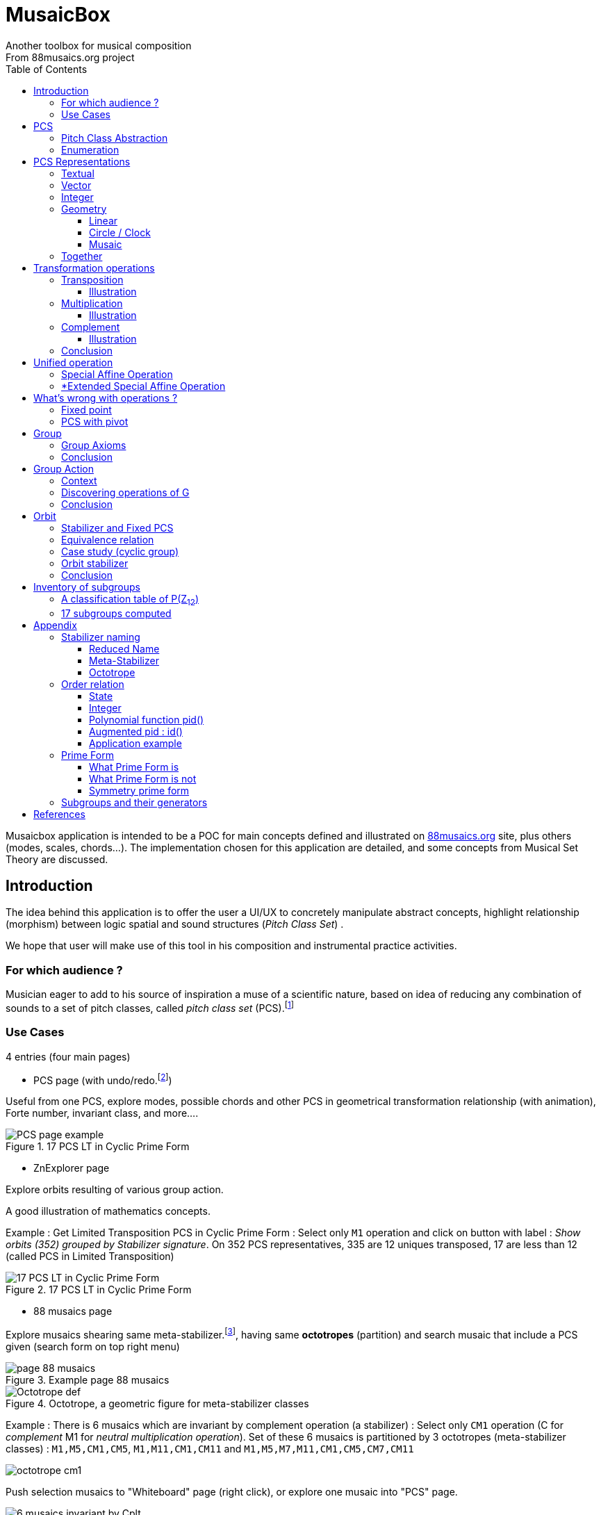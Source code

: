 = MusaicBox
Another toolbox for musical composition
From 88musaics.org project
:description: Musaicbox frontend app
:icons: font
:listing-caption: Listing
:toc: left
:toclevels: 4
// :table-caption!:
:stem:
:docinfo: shared
// nice to extend default css, with docinfo.html file in same directory
// see : https://docs.asciidoctor.org/asciidoctor/latest/html-backend/default-stylesheet/#customize-extend

// :author: Olivier Capuozzo <olivier.capuozzo@gmail.com>
// :url-quickref: https://docs.asciidoctor.org/asciidoc/latest/syntax-quick-reference/

//  for custom css, edit docinfo.html and put,
// into file.adoc, add [.new-class-name] before content asciidoc concerned
// into terminal :
//  asciidoctor -a docinfo=shared Musaicbox.adoc

ifdef::backend-pdf[]
:source-highlighter: rouge
endif::[]
ifndef::backend-pdf[]
:source-highlighter: highlight.js
endif::[]
:imagesdir: ./assets/images

Musaicbox application is intended to be a POC for main concepts defined and illustrated on https://88musaics.org[88musaics.org] site, plus others (modes, scales, chords...). The implementation chosen for this application are detailed, and some concepts from Musical Set Theory are discussed.

== Introduction

The idea behind this application is to offer the user a UI/UX to concretely manipulate abstract concepts, highlight relationship (morphism) between logic spatial and sound structures (_Pitch Class Set_) .

We hope that user will make use of this tool in his composition and instrumental practice activities.

=== For which audience ?

Musician eager to add to his source of inspiration a muse of a scientific nature, based on idea of reducing any combination of sounds to a set of pitch classes, called _pitch class set_ (PCS).footnote:[provided that they accept the postulate of the decomposition of an octave into 12 "equal parts".]

=== Use Cases

4 entries (four main pages)

* PCS page (with undo/redo.footnote:redo[redo:Back to the future only possible if the past has not been updated])
====
Useful from one PCS, explore modes, possible chords and other PCS in geometrical transformation relationship (with animation), Forte number, invariant class, and more....
[.float-group]
--
[.left]
.17 PCS LT in Cyclic Prime Form
image::pcs-page.png["PCS page example" float="left",align="center"]
--

====

* ZnExplorer page
====
Explore orbits resulting of various group action.

A good illustration of mathematics concepts.

Example : Get Limited Transposition PCS in Cyclic Prime Form : Select only `M1` operation and click on button with label :  _Show orbits (352) grouped by Stabilizer signature_. On 352 PCS representatives, 335 are 12 uniques transposed, 17 are less than 12 (called PCS in Limited Transposition)
[.float-group]
--
[.left]
.17 PCS LT in Cyclic Prime Form
image::PCS-LT-17.png["17 PCS LT in Cyclic Prime Form" float="left",align="center"]
--

====

* 88 musaics page
====

Explore musaics shearing same meta-stabilizer.footnote:[A stabilizing operation is a transformation operation which conserve intervallic structure], having same *octotropes* (partition) and search musaic that include a PCS given (search form on top right menu)

[.float-group]
--
[.left]
.Example page 88 musaics
image::page88musaics.png["page 88 musaics" float="left",align="center"]
--



[.float-group]
--
[.left]
.Octotrope, a geometric figure for meta-stabilizer classes
image::octotrope.png["Octotrope def" float="left",align="center"]
--

Example : There is 6 musaics which are invariant by complement operation (a stabilizer) : Select only `CM1` operation (C for _complement_ M1 for _neutral multiplication operation_). Set of these 6 musaics is partitioned by 3 octotropes (meta-stabilizer classes) : `M1,M5,CM1,CM5`, `M1,M11,CM1,CM11` and `M1,M5,M7,M11,CM1,CM5,CM7,CM11`

image:octotrope-cm1.png[]

Push selection musaics to "Whiteboard" page (right click), or explore one musaic into "PCS" page.

[.float-group]
--
[.left]
.Musaics invariant by CM1 pushed on Whiteboard page
image::6MusaicsInvariantByCplt.png["6 musaics invariant by Cplt" float="left",align="center"]
--


====

* whiteboard page (with Undo/Redo.footnote:redo[] and Copy/Cut/Paste)
====

Organize PCS in various representations on 2D surface.

Give the musician the ability to add text, organize PCS (multiple selection, position, representation, zoom, …), save page content to a file and restore content from a local file.

[.float-group]
--
[.left]
.Example Whiteboard page 1
image::pageWhiteboard1.png["Example Whiteboard page 1" float="left",align="center"]
--

[.float-group]
--
[.left]
.Example Whiteboard page 2
image::pageWhiteboard2.png["Example Whiteboard page 2" float="left",align="center"]
--



====

== PCS

=== Pitch Class Abstraction

In equal-tempered music, any musical fragment can be reduced to a combination of pitch classes, whether that fragment is melodic (horizontal) or harmonic (vertical).

* Equivalence of pitch classes

image:equiv-pc.png[equiv pitch class]

* Enharmonic equivalence

image:equiv-enhar.png[equiv enharmonic]

* Without reference to rythme

image:equic-repet.png[equiv]

* Insensitive to the order and repetitions of notes within the fragment, whether melodic or harmonic...

image:equiv-hv.png[equiv pitch class]

If we make the pitch class of C correspond to the class modulo 12 named stem:[bar 0], pitch class C# by stem:[bar 1] , … , and so on up to B by the pitch class number stem:[bar 11].

* stem:[bar 0] is the pitch class that represents all C's, and their enharmonics (B#, Dbb, ...) all octaves combined.

* stem:[bar 1] represents all C#'s, and their enharmonics (B##, Db, ...) in any octave.

etc.

The resulting set of pitch classes is: stem:[Z//12Z] or stem:[Z_12]

stem:[Z_12 = {bar 0, bar 1, bar 2, bar 3, bar 4, bar 5, bar 6, bar 7, bar 8, bar 9, bar 10, bar 11 } ]

[NOTE]
====
It is customary, *for convenience*, *not* to use the barred notation for pitch classes, i.e.  stem:[0] instead of {nbsp} stem:[bar 0]

=> This way of doing things will have unsuspected repercussion... this problem is studied later in this document.
====

We can easily establish a correspondence between the set of integers modulo 12 and the set of pitch classes name (without bar).

This is the logic established by the Musical Set Theory and its leading authors such as <<Forte>> and <<Rahn>>.

So, there are *12 pitch classes*, numerical represented  by integers from 0 to 11footnote:[Sometimes 10 and 11 are noted A, B or e, t].

image::cicrleFullV2.png[]

=== Enumeration

With set of 12 elements stem:[E = {0,1,2,3,4,5,6,7,8,9,10,11}]

The set of all subsets of stem:[E] is called https://en.wikipedia.org/wiki/Power_set[powerset], denoted stem:[P(E)], and has stem:[2^12] = 4096 elements (subsets).

In the context of Musical Set Theory, a subset, element of stem:[P(E)], is called *PCS*, for _Pitch Class Set_.

Is there 2^12^ = *4096 pcs*, from empty set `{}` to ful set `{0,1,2,3,4,5,6,7,8,9,10,11}` passing by all possible ordered pcs configurations as `{}`, `{0}`, `{1}`, ..., `{0,4,7}`, `{1,5,7}`,... , etc

4096 pcs can be ordered by their number of pitch classes (cardinality).

* Empty set : 1 pcs (with no pitch class)
* Monad set : 12 pcs (seen in the circle)
* Dyad set  : 66 pcs
* Triad     : 220 pcs (among them, the 12 major triads)
* ...
* Full set : 1 pcs (chromatic set)

Their distribution by cardinality is given by line 12 of Pascal's triangle below.

.Pascal's triangle
image::pascal-triangle-12.png[pascal-triangle-12,width=50%,height=50%]

This classification is not very practical for us, because it is semantically poor (based on the cardinality of PCS).

One of the major goals of the application is to refine the
classifications.

But before that, it seems useful to focus on the different representations of a PCS.

== PCS Representations

A _Pitch Set Class_ (PCS, or pcs) may have multiple representations.

=== Textual

A PCS is, by definition, an unordered set of PC, even if, in practice, by convention, we always present them textually ordered, in ascending order.

Let's take the PCS [0, 4, 7], C, E and G. Formally the textual representations below are all equal.

image::set-047-repr.png[_0_4_7_set_repr]

Example for C,E,G :  `[0,4,7]` or `[0 4 7]` (without comma)

=== Vector

It is a binary representation of a pcs, by a |E|-dimensional vector.

Example for [0 4 7]  (C major):  `[*1*,0,0,0,*1*,0,0,*1*,0,0,0,0]`  (ordered list of 12 binary values) :

image:vector-047.png[]

This vector, of _n_-dimension, is constructed by placing `1` at the index corresponding to each pitch class present in the pcs studied, and `0` at the index of the others. By convention, the index  corresponds to the pitch class name (which turns out to be very practical for algorithms).

To convert a PCS to a binary vector, we define a bijective function named _pcsToVector_.

====
[.text-center]
--
*_pcsToVector_*

stem:[P(Z_n) -> {0,1}^n] {nbsp}

stem:[tt"pcsToVector(A)" := \[f_A(0), f_A(1),...,f_A(n-1)\] ]

// stem:[tt"toVector(A)" = \[v_0,v_1,...,v_(n-1)\] ] where stem:[v_i = f_A(i)]

where stem:[f_A] (also known as stem:[chi_A]), is the *characteristic function* :

stem:[f_A : Z_n -> {0,1}]

stem:[f_A(bar i) := { (1  if bar i in A), (0  if bar i notin A) :}]
--
====


So, for _n = 12_, any pcs stem:[A] of stem:[P(Z_12)] corresponds a unique vector stem:[v] defined as follows:

stem:[v = \[f_A(bar 0), f_A(bar 1), f_A(bar 2) , f_A(bar 3) , f_A(bar 4) , f_A(bar 5) , f_A(bar 6) , f_A(bar 7) , f_A(bar 8) , f_A(bar 9)  , f_A(bar 10) , f_A(bar 11)\] ]


Example :

toVector (0, 4, 7]) stem:[ = \[ v_0, v_1, v_2 , v_3 , v_4 , v_5 , v_6 , v_7 , v_8 , v_9 , v_10 , v_11\] ]

where stem:[v_i="f"_"(0,4,7)"(bar i)], so we obtain vector stem:[\[1, 0, 0, 0, 1, 0, 0, 1, 0, 0, 0, 0\] ]

IMPORTANT: We can clearly see the use of the name of Pitch Class stem:[bar i] as an index stem:[i] in vector (as stem:[v_i]) We will see that this dual role is subject to caution.

[NOTE]
====
To get complement of a vector representation, we use inverse of characteristic function :
[.text-center]
--
stem:[f_A^"-1" : Z_n -> {0,1}]

stem:[f_A^"-1"(bar i) := 1 - f_A(bar i) ]
--

which transforms stem:[0] to stem:[1], and vice versa, pitch class representation into vector at index stem:[i].
====


The fragment framed below is characterized by the pitch classes set [0, 4, 7].

.Analysis example of a musical fragment.
image::fragment-047.png[]

There is an inverse function _vectorToPcs_  defined by :

[#vector-to-pcs]
====
[.text-center]
--

*_vectorToPcs_*

stem:[ZZ^n -> P(ZZ_n)]

stem:["vectorToPcs(V)" := { bar i | V_i = 1 and 0 <= i < n} ]

NOTE: Note the *dual role* of index _i_ : a position of element in the vector and Pitch Class name, _i_ and stem:[bar i]
--
====
Example of reinterpretation of a vector representation

image::vector-reinterpr-047.png[047-vector-reinterpr]

=== Integer

Yes, we can represent, identify, any PCS by a unique integer. Let's see how.

From binary vector representation, we will do the sum of power of 2, where value is 1 into vector. This algorithm, known as _polynomial function_, which we will call, in the context of this project, _polynomial identifier : pid_.

stem:["pid" : {0,1}^12 -> N]  {nbsp} defined by :

stem:["pid("v")" = sum_(i=0)^(n-1) v_i 2^i ] {nbsp} (so add powers of 2 where stem:[v_i] is non-zero)

[NOTE]
====
Since there exists a function (toVector) which gives the vector image of any PCS, we can also define function _pid_ with this domain of definition  stem:["pid" : P(Z_12) -> N]

====
Example for [0, 4, 7] :  `1 + 16 + 128` = `145`  (decimal value)

[%header,cols="^h,,,,,,,,,,,,,"]
.Examples of Polynomial Identifier (first row is power of 2)
|===
|PCS|1| 2| 4| 8| 16| 32| 64| 128| 252| 512| 1024| 2048| _pid_
|[0,4,7]|*1*|0|0|0|*1*|0|0|*1*|0|0|0|0|
|_pid_|*1*|0|0|0|*16*|0|0|*128*|0|0|0|0|*_145_*
||||||||||||||
|[0,3,7]|*1*|0|0|*1*|0|0|0|*1*|0|0|0|0|
|_pid_  |*1*|0|0|*8*|0|0|0|*128*|0|0|0|0|*_137_*
|===

Examples :

 pid('[]') = 0 (empty set)
 pid('[0,1,2,3,4,5,6,7,8,9,10,11]') = 4095 (chromatic set)
 pid('[1,3,5,7,9,11]') = 2730 (whole tone scale)

NOTE: As each pcs into the 4096 is unique, each of these pcs has a unique integer value by polynomial function.

=== Geometry
Example with pcs [0,4,7]

==== Linear

&#9632;&#9633;&#9633;&#9633;&#9632;&#9633;&#9633;&#9632;&#9633;&#9633;&#9633;&#9633;

==== Circle / Clock

Optional with polygon inscribed.

[.float-group]
--
image::pcs-047.png["_0_4_7_clock-names",float="left",align="center"]
image::clock-047.png["_0_4_7_clock",float="left",align="center" ]
--

Polygon inscribed into circle denote the intervallic structure of the PCS.

Other example, a minor 7 and its intervallic structure (3, 4, 3, 2) :

image:minor7-circle-is.png[minor7-circle-is]

TIP: Sum of intervals into intervallic structure is always _n_. For pcs : [0 4 7] this is (4, 3, 5)

==== Musaic

A musaic is, by default, based on a 2D geometric structure.

////

// not the good place for this hypothesis !

TIP: (simple hypothesis) We think that the dimension (2D) is deduced from _n_. This would be the number of generators of all prime numbers with _n_, whose number is always even (for all _n_ > 2). Number of primes with _n_ is known as stem:[phi(n)], so for _n_ = 12, stem:[(phi(12)) /2 = 2 ], therefore 2D structure.
////


Musaic is instance of a dual interval space <<DIS>>, as two-dimensional array of pitches where “rows” are separated by the same interval and the “columns” by an other but also same (non-zero) interval (regular interface).

By default, we take as intervals step the "generator prime form" of _n_, these are those in the first half of the prime integers with n. For n=12 these are 1 and 5 from [`*1*, *5*, n-5, n-1`].

[NOTE]
====
Wy take prime form with n ?

Because, each of them is a n-step generator, they guarantee to traverse the structure in its entirety, while preserving the _n_-specific characteristics (notably the invariants). They also guarantee the cardinality of PCS.

====

.Example of musaic representation of [0 4 7]
[.float-group]
--
image::musaic-047-names.png["_0_4_7_musaic-names",float="left",align="center"]
image::musaic-047.png["_0_4_7_musaic",float="left",align="center" ]
--

[NOTE]
====
There are many others types of representation, such as Thor, Tonnetz and others <<DIS>> with one interval step not in prime...

Examples : DIS(y,x) where y is row interval and x is column interval. Violin is DIS(1,7), guitar in P4 Tuning is DIS(1,5), Tonnetz is DIS(4, 7), etc.
====

// NOTE: Instrument in DIS(x,y) are in _regular interface_ family.

=== Together

All PCS representations are interchangeable by bijective connections (one-to-one relationship).

.Example with Set, Integer, Vector, musaic, clock and score notation.
[.float-group]
--
image::together-representation-fleches.png["together-representation-fleches",float="left",align="center"]
--

== Transformation operations

Here we are interested in transformation operations that transform any PCS into other PCS, i.e. : stem:[P(E) -> P(E)].

[TIP]
====
PCS are elements stem:[P(E)]. So writing stem:[P(E) -> P(E)] means that transformation operations take a pcs and return a pcs.
====

We will retain the following operations:

• *Transposition* (**T**), which geometrically corresponds to a translation in the plane and musically to the transposition of a given step
• *Multiplication* (**M**) by a prime number with cardinal of E, which geometrically corresponds to a half-rotation around an axis, and musically corresponds to a "symmetry". Inversion est given by multiplication by _n-1_, so 11 when n=12.
• *Complementation* (**C**), which geometrically and musically corresponds to a complementarity.

From Musical Set Theory, these algebraic definitions provide a precise framework for analyzing the relationships between sets of pitch classes in atonal and post-tonal music.

We present these transformation operations below.

=== Transposition

Operation name is {nbsp} stem:[T_k]

====

[.text-center]
--

*Transposition*

stem:[T_k  :  P(E) xx NN -> P(E)]

{nbsp} stem:[T_k(A) := {\  (x + k) mod |E| \ },  forall   x in A]
--

====

//Operation is {nbsp}   stem:[T_k  :  P(E) -> P(E)]

//defined by {nbsp} stem:[T_k(A) = {\  (x + k) mod |E| \ },  forall   x in A]

Motivation: Allows us to establish an equivalence relationship "up to transposition" - an equivalence unanimously recognized in the musical field.

Examples when stem:[E = {0, 1, ..., 11}]  (cardinal of stem:[E\ is\ |E| = 12])

* Example1 : {nbsp} stem:[T_1("["0 4 7\]) ->"["1 5 8\]] {nbsp} (C Maj -> C# Maj)

* Example2 : {nbsp} stem:[T_5("["0 4 7\]) -> "["0 5 9\]] {nbsp} (C Maj -> F Maj - [5 9 12] = [5 9 0] = [0 5 9])

* Example3 : {nbsp} stem:[T_0("["0 4 7\]) ->"["0 4 7\]] {nbsp} (neutral operation)

==== Illustration

* Example1 : {nbsp} stem:[T_1("["0 4 7\]) ->"["1 5 8\]] {nbsp} (C Maj -> C# Maj)

image::T1-047.png[T1-047]

.Transformations by PCS page
image::Transf-047.png[Transf-047 ops UI]

.[0 4 7]
image:T1-047-Mus.png[T1-047 Musaic]

.[1 5 8] after click on T right
image:T1-158-Mus.png[T1-158 Musaic]



=== Multiplication

Operation name is {nbsp} stem:[M_a]

====

[.text-center]
--

*Multiplication*

// stem:[ul "Multiplication"]

stem:[M_a  :  P(E) xx NN -> P(E)]

stem:[M_a(A) := {\ (a * x) mod |E| \ },  forall   x in A]

_Where a is prime with |E|, and stem:[*] is multiplication operator_.
--
====

// defined by {nbsp} stem:[M_a(A) = {\ (x * a) mod |E| \ },  forall   x in A]


Motivation: allows to establish an equivalence relation "up to a symmetry", *including inversion and other substitutions.*

Examples when stem:[E = {0, 1, ..., 11}]  (cardinal of stem:[E\ is\ |E| = 12])

* Example M11 : {nbsp} stem:[M_11("[0 4 7\]") ->"[0 5 8\]"] {nbsp} (C Maj -> Fm/5th - *inversion*)

* Example M5 : {nbsp} stem:[M_5("[0 4 7\]") ->"[0 8 11\]"] (*M5 substitution*){nbsp}

* Example M7 : {nbsp} stem:[M_7("[0 4 7\]") ->"[0 1 4\]"] {nbsp}(*M7 substitution*)

* Example id : {nbsp} stem:[M_1("[0 4 7\]") ->"[0 4 7\]"] {nbsp} (*neutral operation*)

==== Illustration

* Example M11 : {nbsp} stem:[M_11("[0 4 7\]") ->"[0 5 8\]"] {nbsp} (C Maj -> Fm/5th - *inversion*)

.[0 4 7] M11 -> [0 5 8]
image:M11-047.png[M11-047]

.[0 4 7] M11 -> [0 5 8] (Musaics with reversed motif)
image:M11-047-Mus.png[M11-047 Musaic]


* Example M5 : {nbsp} stem:[M_5("[0 4 7\]") ->"[0 8 11\]"] (*M5 substitution*){nbsp}

.[0 4 7] M5 -> [0 8 11]
image:M5-047.png[M5-047]

.[0 4 7] M5 -> [0 8 11] (Musaics with reversed motif)
image:M5-047-Mus.png[M5-047 Musaic]

* Example M7 : {nbsp} stem:[M_7("[0 4 7\]") ->"[0 1 4\]"] {nbsp}(*M7 substitution*)


.[0 4 7] M5 -> [0 1 4]
image:M7-047.png[M7-047]

.[0 4 7] M5 -> [0 1 4] (Musaics with reversed motif)
image:M7-047-Mus.png[M7-047 Musaic]


=== Complement

Operation name is {nbsp} stem:[C]

====

[.text-center]
--

*Complement*

stem:[C : P(E) -> P(E)]

stem:[C(A) := A^c = E\  \\ A = { x in E | x notin A }]
--

====

Motivation: “up to the complement” equivalence

Particularly because we have the equality : stem:[Stab(Orbit(A)) = Stab(Orbit(A^c))] (Property studied later in this document)

Examples when stem:[E = {0, 1, ..., 11}],  cardinal of stem:[E\ is\ |E| = 12].

* Example1 : {nbsp}  stem:[C("[0 2 4 5 7 9 11\]") ->"[1 3 6 8 10 \]"] {nbsp} Major scale to Pentatonic scale
* Example2 : {nbsp}  stem:[C("[0 2 4 6 8 10\]") ->"[1 3 5 7 9 11\]"] {nbsp} Whole tone scale to Whole tone scale

==== Illustration

* Example1 : {nbsp}  stem:[C("[0 2 4 5 7 9 11\]") ->"[1 3 6 8 10 \]"] {nbsp} Major scale to Pentatonic scale


.Major scale  -> Pentatonic scale
image:Cplt-MajorScale.png[Cplt-MajorScale]

.[0 2 4 5 7 9 11] Complement -> [1 3 6 8 10] (Musaics complemented motif)
image:Cplt-MajorScale-Mus.png[Cplt-MajorScale Musaic]


=== Conclusion

We have just defined 3 primitive operations which are _Transposition_, _Multiplication_ and _Complementarity_.

Let's see how to use them in a Group structure.

== Unified operation

We will now combine our these three primitive operations (C, M and T)  into one single operation with the aim of creating a group.

=== Special Affine Operation

Multiplication and Transposition may be grouped into one special affine operation stem:[ (ax + k)] that operates on stem:[P(E)].

Operation name will be represented by  stem:[M_aT_k] (_M_~a~  for multiplication by _a_ and _T_~k~ for transposition by a step of _k_).

====
[.text-center]
--
*Special Affine Operation*

stem:[M_aT_k  :  P(E) xx NN xx NN -> P(E)]

stem:[M_aT_k(A) := {\ (ax + k) mod |E| \ },  forall  x in A]

_Where *a* is prime with |E| (and *k* a step of transposition)_
--
====

Examples when stem:[E = {0, 1, ..., 11}]  (cardinal of stem:[E\ is\ |E| = 12])

. Example M1-T5 : {nbsp} stem:[M_1T_5("[0 4 7\]") -> "[5 9 12\]"] so  stem:["[0 5 9\]"] Transposition of 5 halftones (T5)
. Example M11-T0 : {nbsp} stem:[M_11T_0("[0 4 7\]") ->"[0 5 8\]"] {nbsp} (C Maj -> Fm/5th - Multiplication only - M11 is inversion)

. Example M1-T0 : {nbsp} stem:[M_1T_0("[0 4 7\]") -> "[0 4 7\]"] {nbsp} (neutral op)

. Example M5-T5 : {nbsp} stem:[M_5T_5("[0 4 7\]") -> "[1 4 5\]"] {nbsp} Multiplication and Transposition

=== *Extended Special Affine Operation

If we add the complementarity operation to the special affine function, we obtain the following operation: *stem:[c * (ax + k)]* that operates on stem:[P(E)]. It is with this unified operation that we will work.

Operation name is {nbsp} stem:[C_cM_aT_k]

====
[.text-center]
--

*Extended Special Affine Operation*

stem:[ "C"_cM_aT_k : P(E) xx {false, true} xx NN xx NN -> P(E) ]

stem:["C"_cM_aT_k(A) := { ({\ (ax + k) mod |E| \ }  forall x in A \ \ \ \ \ \ \ \  if c = false), (E\ \\ \ {\ (ax + k) mod |E| \ }  forall x in A \  if c = true) :}]
--

or, if we use the special affine operation seen previously :
[.text-center]
--
stem:["C"_cM_aT_k(A) := { (M_aT_k(A) \ \ \ \ \ \ \ if c = false), (E\  \\ \ M_aT_k(A)  if c = true) :}]
--

====

[CAUTION]
====
In practice, we will not mention C when its value is stem:[false], so these writings are synonymous :

stem:[C_"false"M_aT_k] , will be denoted by *MA-TK*

stem:[C_"true"M_aT_k] , will be denoted by *CMA-TK*
====

Examples when stem:[E = {0, 1, ..., 11}]  (cardinal of stem:[E\ is\ |E| = 12]) :

* *M1-T0* {nbsp}:{nbsp}  stem:[C_"false"M_1T_0("[0 4 7\]") -> "[0 4 7\]"] {nbsp} (neutral op)

* *M1-T1* {nbsp}:{nbsp} stem:[C_"false"M_1T_1("[0 4 7\]") -> "[1 5 8\]"] {nbsp} (transposition of 1 halftone only)

* *M5-T0* {nbsp}:{nbsp} stem:[C_"false"M_5T_0("[0 4 7\]") -> "[0 8 11\]"] {nbsp} (M5 only)

* *CM5-T4* {nbsp}:{nbsp} stem:[C_"true"M_5T_4("[0 4 7\]") -> "[1 2 5 6 7 8 9 10 11\]"] {nbsp} (M5,  T4 and Complement)

* *CM1-T1* {nbsp}:{nbsp} stem:[C_"true"M_1T_1("[0 2 4 6 8 10\]") -> "[0 2 4 6 8 10\]"] {nbsp} (T1 and Complement)

* *CM1-T0* {nbsp}:{nbsp} stem:[C_"true"M_1T_0("[0 3 6 9\]") -> "[1 2 4 5 7 8 10 11\]"] {nbsp} (Complement only : Dim7 -> Dim scale)

// * *CM1-T0* {nbsp}:{nbsp} stem:[C_"true"M_1T_0("[0 2 4 5 7 9 11\]") -> "[1 3 6 8 10\]"] {nbsp} (complement only)


etc.

NOTE: Extended Special Affine Operation is called _MusaicOperation_ into MusaicBox project.

== What's wrong with operations ?

Let's take the inversion operation as an example.

In the literature on post-tonal analysis, inversion operation can be found expressed in two forms :

- stem:[InverseA(Pcs) = { (n - x) mod n | x ∈ Pcs }] // basic version <<Forte>>

- stem:[InverseB(Pcs) = { (n - 1) * x + 0 mod n | x ∈ Pcs }] // https://en.wikipedia.org/wiki/Multiplication_(music)[generalized affine version]

Example : C Major scale `[0 2 4 5 7 9 11]`

* InverseA(`[0 2 4 5 7 9 11]`) :

`0` -> `12 - 0` -> `#0#`

`2` -> `12 - 2` -> `#10#`

`4` -> `12 - 4` -> `#8#`

`5` -> `12 - 5` -> `#7#`

`7` -> `12 - 7` -> `#5#`

`9` -> `12 - 3` -> `#3#`

`11` -> `12 - 11` -> `#1#`

This gives : InverseA(`[0 2 4 5 7 9 11]`) -> `[#0 1 3 5 7 8 10#]`


* InverseB(`[0 2 4 5 7 9 11]`) :

`0` -> `11 x 0` -> `#0#`

`2` -> `11 x 2` -> 22 mod 12 -> `#10#`

`4` -> `11 x 4` -> 44 mod 12 -> `#8#`

`5` -> `11 x 5` -> 55 mod 12 -> `#7#`

`7` -> `11 x 7` -> 77 mod 12 -> `#5#`

`9` -> `11 x 3` -> 33 mod 12 -> `#3#`

`11` -> `11 x 11` -> 121 mod 12 -> `#1#`

This gives : InverseB(`[0 2 4 5 7 9 11]`) -> `[#0 1 3 5 7 8 10#]`

*InverseA and InverseB are same logic* : [.underline]#CMajor is transformed in III degree of its VIb Major# (Ab Major)

.M11 on C Major = III degree of VIb Major
image::CMajor-M11.png[CMajor-M11]

Now let's take C# Major / Db Major : `[0 1 3 5 6 8 10]`


* Inverse(`[0 1 3 5 6 8 10]`) :

`0` -> `12 - 0` -> `#0#`

`1` -> `12 - 1` -> `#11#`

`3` -> `12 - 3` -> `#9#`

`5` -> `12 - 5` -> `#7#`

`6` -> `12 - 6` -> `#6#`

`8` -> `12 - 8` -> `#4#`

`10` -> `12 - 10` -> `#2#`

InverseA(`[0 1 3 5 6 8 10]`) = InverseB(`[0 1 3 5 6 8 10]`) -> `[#0 2 4 6 7 9 11#]`

image::DbMajor-M11.png[DbMajor-M11]

Oh!, how come the treatment of inversion for a Db Major *differs* from that of a C Major?

The expected correct answer of Inverse(`[0 1 3 5 6 8 10]`)  should have been `[#1 2 4 6 8 9 11#]`, III degree of A Major (the VIb Major of Db Major) and not `[0 2 4 6 7 9 11]`.

Other example, with a _Limited Transposition_ scale : _C Diminished_

image::CDim7-infos.png[CDim7-infos]

As you might expect, a diminished seventh chord is *very strongly symmetrical*. Observe its stabilizers, there are 16 of them and 4 are in T0 (highlighted in yellow in the screenshot above) : `#M1-T0#` of course, and  `#M5-T0#`, `#M7-T0#` and `#M11-T0#`.

// docinfo.html has a rule css for error red

[.text-center]
--

[#zero-fixed-problem]
.Basic operations in Musical Set Theory
[%header,cols="^,^,^,^,^"]
|===
|Scale|M11-T0 (inversion) |M5-T0|M7-T0|Dim7 waiting as strongly invariant

|image:clock-0369.png[]|image:clock-0369.png[]|image:clock-0369.png[]|image:clock-0369.png[]| #OK#

|[0 3 6 9]|[0 3 6 9]|[0 3 6 9]|[0 3 6 9]| #OK#

|image:clock-14710.png[]|image:clock-25811.png[]|image:clock-25811.png[]|image:clock-14710.png[]|  #[2 5 8 11] should be [1{nbsp}4{nbsp}7{nbsp}10]#

|[1 4 7 10]|#[2 5 8 11]#|#[2 5 8 11]#|[1 4 7 10]| #???!#
|===

--

Obviously [2 5 8 11] is an intruder! business logic is not good. But then why is he here???

The basic operations of musical set theory, which are the standard in the field, have a peculiarity: *they are always centered on 0 (zero)*, thus defining it as a fixed point we call the *_"fixed zero problem"_*.

The bad result we observed comes from the fact that the algorithms confuse index and Pitch Class name, both being expressed by integers (a very useful confusion, by the way).

Calculations performed directly with these values leads to a falsely controlled side effect.

Example : `[1 4 7 10] x 11 = [11 44 70 110] modulo 12 = [11 8 5 2] => #[2 5 8 11]#`


====
[.text-center]
*_"fixed zero problem"_*.

This inconsistency doesn't seem to bother the people who gravitate toward the _Musical Set Theory_ (?).

This can be explained by the fact that the "intruder PCS", resulting from bad calculation logic, are, however, *part of the same orbit as the reference PCS*. So, result is "up to transformation", which is not precise enough, not fair enough for our needs.

In our case, this is not acceptable, because we want :

* *Consistency between geometric transformations and algebraic transformations*
* Maintain integrity of a PCS along its affine transformations. The main rule is the pivot must be a PC belonging to the PCS, and this is not the case when the pivot is always set to zero.
// * *That what an instrumentalist observes in fingering of phrasing must echo a harmonic structure*

====

As any musician would expect, the main characteristics of a PCS *should be insensitive to the transposition step* : the characteristics of a PCS remain unchanged compared to those of the same PCS transposed by a _k-step_.

D-Major PCS shares same structural characteristics as any Major PCS.

These characteristics include:
_Interval structure, Interval vector, Forte number, limited meta-transposition status, limited transposition status, stabilizer_...

[NOTE]
--
Let's note that the "fixed zero problem" does not exist on PCS in Prime Form, because, expect the empty element, all PCS in Prime form have zero as their first Pitch Class.

We also do not know whether solving the _fixed-zero-problem_ can have repercussions on transformational theory (David Lewin), which, we think, is not limited to PCS in Prime Form...

--
=== Fixed point

The points fixed by the transformation operations depend essentially on _n_. For _n_ = 12, these fixed points are represented by this figure :

.Template of fixed points (n = 12)
image::fixed-indexes-n12.png[fixed-indexes-n12]

**
It therefore becomes necessary to use this fixed points template wisely.
**

Without questioning everything, especially the arithmetic of PCs, a general solution would be to transpose any PC undergoing a transformation operation, by a step _-k_ that brings it back to the zero origin point, BEFORE the transformation, to perform the transformation, then to return to its starting point, transposition of _+k_, AFTER the transformation. That is three operations instead of just one. This is the price to pay for good consistency. That is :

. Transpose, by a step ok _-k_, the PCS to make one of its PCs coincide with zero
. Apply the requested transformation (_ax + t_)
. perform an inverse transposition (_k_)

Some examples :

Example1 Dim7 : `M11-T0` on `[1 4 7 10]`

. `[1 4 7 10]` transpose with `k = -1` => `[0{nbsp}3{nbsp}6{nbsp}9]`
.  `[0 3 6 9]` x 11 modulo 12 => `[0{nbsp}3{nbsp}6{nbsp}9]`
. `[0 3 6 9]` transpose with `k = 1` => `#[1{nbsp}4{nbsp}7{nbsp}10]#`

Example2 Major scale : `M11-T0` on  D Major `[1{nbsp}2{nbsp}4{nbsp}6{nbsp}7{nbsp}9{nbsp}11]`

. `[1{nbsp}2{nbsp}4{nbsp}6{nbsp}7{nbsp}9{nbsp}11]` transpose with `k = -2` => `[0{nbsp}2{nbsp}4{nbsp}5{nbsp}7{nbsp}9{nbsp}11]`
. `[0{nbsp}2{nbsp}4{nbsp}5{nbsp}7{nbsp}9{nbsp}11]` x 11 modulo 12 =>
`[{nbsp}1{nbsp}3{nbsp}5{nbsp}7{nbsp}8{nbsp}10]`

. `[0{nbsp}1{nbsp}3{nbsp}5{nbsp}7{nbsp}8{nbsp}10]` transpose with `k = 2` => `#[0{nbsp}2{nbsp}3{nbsp}5{nbsp}7{nbsp}9{nbsp}10]#`

The solution consists of defining the value of _k_ to be applied, which will be used by all transformation operations.

Choosing the "smallest PC" of the PCS is not decisive: it works in the case of C# dim7, but not on D major, [1{nbsp}2{nbsp}4{nbsp}6{nbsp}7{nbsp}9{nbsp}11], because its first and minimum PC is 1 (C#), the seventh of the scale, and not its root, as in C major.

We must therefore choose to add a new property to the very concept of PCS.

=== PCS with pivot

Solution to resolve mismatch basic operations is to add a mobile pivot property to PCS. The solution consists, for a PCS given, of selecting a Pitch Class that :

- Serves as a pivot (not necessary "zero")
- Belongs to the PCS being studied
- Doesn't change the nature of a PCS, just expands the concept by making it slightly less abstract.
- Default "the smallest PC" of PCS, or undefined if PCS is empty

For this, we are going to add a new feature to the PCS, what we call  *_iPivot_* (pivot index or pivot pitch class, or fixed pitch class, or root pitch class...)

This property can be *optionally* brought to the user's attention by mentioning it in *suffix*, as subscript, after the textual representation of the PCS.

Examples :

* CDim7 with iPivot = 0 :  `[0 3 6 9]`~`0`~

* CDim7 with iPivot = 3 :  `[0 3 6 9]`~`3`~

* C#Dim7 with iPivot = 1 :  `[1 4 7 10]`~`1`~

* D Major with iPivot = 2 :  `[1{nbsp}2{nbsp}4{nbsp}6{nbsp}7{nbsp}9{nbsp}11]`~`2`~

IMPORTANT: We do not have integrated this property, _iPivot_, in the logical identity. Thus, `[0{nbsp}3{nbsp}6{nbsp}9]`~`0`~ and `[0{nbsp}3{nbsp}6{nbsp}9]`~`3`~ will be considered identical PCS (same id)


.Red Pitch Class is pivot
image::big-major-cyclic-orbit.png[Major cyclic orbit]

TODO suite...

== Group

To define a group, we need to have:

* a transformation operation (we have it, it is _MusaicOperation_) =  stem:[c * (ax + k)].

* a function composition stem:[@] that we define as : stem:[(c,a,k) @ (c',a',k') = ] (  stem:[underbrace(bb "c ⊕ c'")_("part to check"), underbrace(aa', ak' + k)_(@ " Affine")])

This function composition stem:[@], extend function composition of special Affine group, where stem:[a and a'] is prime with stem:[n] and stem:[oplus] the logical operator XOR.


=== Group Axioms

Let us check that the function composition stem:[@] satisfies four expected properties (group axioms)

* *Law of composition*

For all _g_ and _g'_ operations of _G_, the result stem:[(g @ g')] is also an operation in _G_.

stem:[forall g, g' in G, (g @ g') in G]

If we take stem:[g = (c,a,k)] and stem:[g' = (c',a',k')] then stem:[g @ g' = ] (  stem:[underbrace(bb "c ⊕ c'")_(in {true,false}), underbrace(aa', ak' + k)_("Special Affine Op")])

Since stem:[a] and stem:[a'] are prime with stem:[n], stem:[(aa' mod n) = 1] which is also prime with n.

Therefore stem:[(g∘g') in G]

* *Associative*

stem:[forall (a,b,c) in G, (a @ b) @ c = a @ (b @ c)]

This is true for stem:[(aa', ak' + k)] (law of composition of affine group)

It remains to elucidate the case of the XOR operation.

stem:[forall (a,b,c) in {0, 1}^3, (a oplus b) oplus c = a oplus (b oplus c)]

|===
|a|b|c|stem:[(a oplus b)]|stem:[(b oplus c)]|stem:[(a oplus b) oplus c]|stem:[a oplus (b oplus c)]

|0
|0
|0
|0
|0
|#0#
|#0#

|0
|0
|1
|0
|1
|#1#
|#1#

|0
|1
|0
|1
|1
|#1#
|#1#

|0
|1
|1
|1
|0
|#0#
|#0#

|1
|0
|0
|1
|0
|#1#
|#1#

|1
|0
|1
|1
|1
|#0#
|#0#

|1
|1
|0
|0
|1
|#0#
|#0#

|1
|1
|1
|0
|0
|#1#
|#1#

|===

We have shown that the XOR operator is associative, because for all combinations of _a_, _b_, _c_, the two expressions stem:[(a oplus b) oplus c] and stem:[a oplus (b oplus c)] always give the same result.

We can therefore say that stem:[( c oplus c', aa', ak' + k)] is *associative*.

* *Neutral element*

There exists an element stem:[e in G]{nbsp} such that, for every stem:[g] in stem:[G] one has {nbsp} stem:[e @ g = g] {nbsp} and {nbsp} stem:[g @ e = g].

This neutral element is :  stem:[(c, a, k) |-> (false, 1, 0) ] {nbsp} denoted by {nbsp} *M1-T0*

stem:[e @ g = g] {nbsp} : {nbsp} stem:[(false, 1, 0) @ (c',a',k')  = ( false oplus c' ,a', k')]

and

stem:[g ⋅ e = g] {nbsp} : {nbsp} stem:[(c,a,k) @ (false, 1, 0) = ( c oplus false, a, k)]


In its affine part, M1-T0, neutral operation use neutral values (1 for multiplication and 0 for addition). Let's see for stem:[oplus] if stem:[ (false oplus x) = (x oplus false) = x], whatever stem:[x] ?

|===
|{nbsp}stem:[x]|stem:[false] (fixed) |stem:[(x oplus false)] {nbsp} (or stem:[(false oplus x)] )

|#false#
|false
|#false#

|#true#
|false
|#true#

|===

Thus, by setting c' to false we ensure that c will stay the same  (stem:[AA c in {true, false}, (c oplus false) = c]).

Therefore, we can say that stem:[(false, 1, 0)] is *the neutral element* of stem:[G].

* *Symmetry element (inverse)*

There exists an element stem:[e in G]{nbsp} such that, stem:[ AA a in G, EE b in G ->  a @ b = b @ a = e], where stem:[e] is neutral element (other name for *identity element*)

so stem:[AA (c,a,k),  EE (c',a',k') => ( c oplus c', aa', ak' + k) =  (false, 1, 0)]

We must therefore determine stem:[(c',a',k')] which satisfies the equation :

[.text-center]
stem:[(c oplus c', aa', ak' + k) = (false, 1, 0)]

Solution : stem:[(c', a', k') = (c , a , -k * a^-1)]

Because :

* stem:[ c oplus c = false, AA c in {true, false}]

* stem:[aa = 1] because stem:[(a^2 mod n) = 1,  AA a " prime with " n]

* stem:[ (-k * a^-1) (mod n)] {nbsp} is value of stem:[k'] which solves the equation stem:[ak' + k = 0] {nbsp} ( _a_^-1^ is the modular inverse of _a_)

Examples with stem:[n = 12] : {nbsp} (reminder : M1-T0 is stem:[C_"c=false"M_"a=1"T_"k=0"])

* M1-T0 stem:[@] *M1-T0* = M1-T0  {nbsp} (stem:[e . e = e])
* *M1-T7* stem:[@] M1-T5 = M1-T0
* M1-T5 stem:[@] *M1-T7* = M1-T0
* M5-T5 stem:[@] *M5-T11* = M1-T0
* CM5-T5 stem:[@] *CM5-T11* = M1-T0

etc.

We can therefore say that stem:[(c , a , -k * a^-1)] is *the symmetric element* of any stem:[(c,a,k) in G].

=== Conclusion

We have defined an extended special affine group stem:[G] with complementarity  , from unified operation stem:[c * (ax + k)] intended to act on stem:[P(ZZ_n)] defined by :

* Its elements are triplets stem:[(c, a, k)] , in reference to extend special operation :  stem:[c * (ax + k)]

* Function composition (stem:[@])  is stem:[(c,a,k) @ (c',a',k') = (c oplus c', aa', ak' + k)]

where stem:[n>2], stem:[a] prime with stem:[n] and stem:[c in {true, false}]



// https://fr.wikipedia.org/wiki/Action_de_groupe_(math%C3%A9matiques)[]


== Group Action

Consider the action of stem:[G] on set stem:[P(E)], with stem:[E = ZZ "/" nZZ = ZZ_n] and stem:[P(E)], a set of stem:[2^|E| = 2^n].

Let us now consider stem:[E = ZZ_12] = {0,1,2,3,4,5,6,7,8,9,10,11}, the twelve pitch classes.

stem:[P(E)] is set of stem:[2^|E| = 2^12 = bb 4096] *PCS elements* (4096 subsets of _E_)

=== Context

https://88musaics.org/[88musaics project] presents different operations, when n = 12, as *geometrical transformations by rotation of half a turn*. M5 is left diagonal and M7 is right diagonal transformation, M11 (inversion) around central point, M1 is neutral operation anc C is a change of perspective of point of view (or permutation of color).

Into Musaicbox application project (https://musaicbox.org/) , primitives operations are implemented by permutations of values into vector representation of PCS, i.e. stem:[ NN^n -> NN^n].

.Example of different points of view of basics transformation operations
image::diff-4operations.png[diff-4operations]

For transformations by multiplication, see also : https://en.wikipedia.org/wiki/Multiplication_(music)[wikipedia multiplication and music]

The complementarity operation is also the object of great attention in musical set theory (<<Forte>>).

=== Discovering operations of G

The composition function stem:[@] allows us to determine all instances of MusaicOperation (stem:[C_cM_aT_k]) whe stem:[G] acts on stem:[P(ZZ_12)]. For this we will use the algorithmic structure of Cayley table.

To begin with, we can focus on a few operations that will allow us to generate all possible transformation operations in stem:["T0"], i.e. stem:[C_cM_aT_0]. Several configurations of generating operations are possible, all of which lead to the same result. For now, we will arbitrarily take :  *{M1-T0, CM1-T0, M5-T0, M7-T0}*.

[cols="^h,,,,"]
.First step to discover operations
|===
|{nbsp} stem:[@] |M1-T0 |CM1-T0 |M5-T0 |M7-T0

|M1-T0
|M1-T0
|CM1-T0
|M5-T0
|M7-T0

|CM1-T0
|CM1-T0
|M1-T0
|#CM5-T0#
|#CM7-T0#

|M5-T0
|M5-T0
|#CM5-T0#
|M1-T0
|#M11-T0#

|M7-T0
|M7-T0
|#CM7-T0#
|#M11-T0#
|M1-T0

|===

As we can see, three new operations are discovered (*M11-T0*, *CM5-T0* and *CM7-T0*), we add them to the table structure (M11, CM5 and CM7), perform the calculations and repeat this process until no new operations are discovered, which gives, in fine:

[cols="^h,,,,,,,,"]
.All operations in T-0, but suffix -T0 is omitted (id = M1-T0)
|===
|{nbsp} stem:[@]|Id|M5|M7|M11|CM1|CM5|CM7|CM11

|Id
|[.klein1]#*Id*#
|[.klein1]#M5#
|[.klein1]#M7#
|[.klein1]#M11#
|[.klein2]#CM1#
|[.klein2]#CM5#
|[.klein2]#CM7#
|[.klein2]#CM11#

|M5
|[.klein1]#M5#
|[.klein1]#*Id*#
|[.klein1]#M11#
|[.klein1]#M7#
|[.klein2]#CM5#
|[.klein2]#CM1#
|[.klein2]#CM11#
|[.klein2]#CM7#

|M7
|[.klein1]#M7#
|[.klein1]#M11#
|[.klein1]#*Id*#
|[.klein1]#M5#
|[.klein2]#CM7#
|[.klein2]#CM11#
|[.klein2]#CM1#
|[.klein2]#CM5#

|M11
|[.klein1]#M11#
|[.klein1]#M7#
|[.klein1]#M5#
|[.klein1]#*Id*#
|[.klein2]#CM11#
|[.klein2]#CM7#
|[.klein2]#CM5#
|[.klein2]#CM1#

|CM1
|[.klein2]#CM1#
|[.klein2]#CM5#
|[.klein2]#CM7#
|[.klein2]#CM11#
|[.klein1]#*Id*#
|[.klein1]#M5#
|[.klein1]#M7#
|[.klein1]#M11#

|CM5
|[.klein2]#CM5#
|[.klein2]#CM1#
|[.klein2]#CM11#
|[.klein2]#CM7#
|[.klein1]#M5#
|[.klein1]#*Id*#
|[.klein1]#M11#
|[.klein1]#M7#

|CM7
|[.klein2]#CM7#
|[.klein2]#CM11#
|[.klein2]#CM1#
|[.klein2]#CM5#
|[.klein1]#M7#
|[.klein1]#M11#
|[.klein1]#*Id*#
|[.klein1]#M5#


|CM11
|[.klein2]#CM11#
|[.klein2]#CM7#
|[.klein2]#CM5#
|[.klein2]#CM1#
|[.klein1]#M11#
|[.klein1]#M7#
|[.klein1]#M5#
|[.klein1]#*Id*#

|===

We note that no other element of the group is generated (no new transformation operation). So the first inventory, without transposition, gives *8 operations* :

[.text-center]
{ *M1, M5, M7, M11, CM1, CM5, CM7, CM11* }

TIP: We can observe the highlighting of symmetries, and a https://en.wikipedia.org/wiki/Klein_four-group[klein four-groups] (first square).

By composing each of these operations with the 12 possible transposition steps, we obtain *96* operations in the group.

[.text-center]
|{ T0, T1, ..., T11 }| x |{ M1, M5, M7, M11, CM1, CM5, CM7, CM11 }| = 12 x 8 = *96 operations*


In fact, number of operations in stem:[G] when it act on stem:[ZZ_n , n > 2], depends on stem:[n], and its formula is :

[.text-center]
====
*Formula cardinal of G*

stem:[ |G| = 2n * phi(n)].

Where stem:[phi] is Euler's function.

Example with n=12 => stem:[ |G| = 2 xx 12 xx 4 = 96]
====


=== Conclusion

We have seen that when the group stem:[G] acts on stem:[P(ZZ_12)], stem:[G] is composed of  *96* elements (operations)

When stem:[G] acts on  stem:[ZZ_12]  ,  stem:[G] = stem:[{ C_cM_a"-"T_k],
where stem:[c in {true, false}, a in { 1, 5, 7, 11 } and k in { 0, 1, ..., 11  } }]

stem:[G = { "M1-T0", "M1-T1",..., "CM1-T0", ..., "CM11-T10", "CM11-T11"}]


It is thanks to this group that we will be able to partition our 4096 PCS into remarkable subsets by action of this group on stem:[ZZ_12].


== Orbit

The orbit of an element stem:[pcs] of stem:[P(E)] is a set that gathers all the possible images of stem:[pcs] under action of stem:[G]. It is denoted stem:[G"⋅"pcs]


stem:[G"⋅"pcs = ]{stem:[underbrace(g cdot pcs)_(in P(E)) \  | g in G] },  a subset of stem:[P(E)]

Examples :

[example]
====
* Orbit of [0 2 4 6 8 10] is a set of PCS denoted by stem:[G cdot A], where stem:[A] = [0 2 4 6 8 10].
 +
stem:[G cdot "[0 2 4 6 8 10\]"] = stem:[{"[0 2 4 6 8 10\], [1 3 5 7 9 11\]"}]
 +
(a set of 2 PCS - whole tone scales - musaic n°88)

====

[example]
====
* stem:[G cdot "[0 2 4 5 7 9 11\]"] = stem:[{"[0 2 5 7 10\], ...,  [0 2 4 5 7 9 11\]"}]
 +
(a set of 48 PCS - musaic n°38)

====


[example]
====
* stem:[G cdot "[0 3 6 9\]"] = stem:[{"[0 3 6 9\], [1 4 7 10\], ...,  [0 1 3 4 6 7 9 10\]"}]
 +
(a set of 6 PCS - diminished 7th and "Messiaen Mod 2" scales - musaic n°37)

====




//
// We know (88musaics.org) that such a group action generates  *88 orbits*. However, we think it is more didactic to focus first on a smaller group, a subgroup of stem:[G].
//
// [NOTE]
// ====
// Later we will make an inventory of the possible subgroups of stem:[G] (we work with a finite set, which makes our work easier)
// ====


[#_stabilizer_and_fixed_pcs]
=== Stabilizer and Fixed PCS

PCS are fixed (i.e. unmodified, invariant) under action of one or more transformation operations of stem:[G], which contains 96.

For examples :

* Any pcs is fixed (stabilized) by `M0-T1` (id operation)
* Pcs [0 2 3 5 7 9 10] (dorian mode) is fixed by `M1-T0 M11-T0` (id and inverse)
* Pcs [0 4 8] (Augmented Triad) is fixed :
** in cyclic group, by `M1-T0 M1-T4 M1-T8` (limited transposition)
** in dihedral group by `M1-T0 M11-T0 M1-T4 M11-T4 M1-T8 M11-T8`
** in affine group by `M1-T0 M5-T0 M7-T0 M11-T0 M1-T4 M5-T4 M7-T4 M11-T4 M1-T8 M5-T8 M7-T8 M11-T8`


Operations in stem:[G] which do not transform some of its elements (it fixes them) are called _stabilizer_. Such operation in _G_ fix the concerned PCS in P(E)

====
[.text-center]
--
*Stabilizer*

A *stabilizer* of stem:[ "pcs" in P(E)] is a *subset* of stem:[G], denoted *_G~pcs~_*, having all its elements fixing stem:[pcs]

stem:[G_bb"pcs" := {g in G | g cdot pcs = pcs }]
--
====


Inversely,

====
[.text-center]
--
*Fixed Pcs*

stem:[Fixed_H] is the set of elements of stem:[P(E)] invariants under action of   stem:[H subseteq G]

stem:[Fixed_H := {pcs in P(E) | g cdot pcs = pcs, AA g in H}]

--
====

// stem:[Fixed_H := {A in P(E) | g cdot A = A, AA g in H}]

By correlation, the cardinality of an orbit is linked to the number of its stabilizers. Indeed, the more stabilizers an orbit has, the fewer elements the orbit has. This is the subject of a theorem known as https://en.wikipedia.org/wiki/Group_action#Orbit-stabilizer_theorem[orbit-stabilizer] :

Cardinality of an orbit stem:[G cdot pcs], is given by cardinality of group stem:[G] divided by number of stabilizers of stem:[pcs] :

stem:[|G"⋅"pcs| = (|G|) / (|G_(pcs)|)]

// stem:[|G"⋅"A| = (|G|) / (|G_A|)]

Knowing cardinality of one  orbit (stem:[|G"⋅"pcs|]), we can calculate the number of its stabilizers stem:[|G_(pcs)| = (|G|) / (|G"⋅"pcs|)].

From the 3 examples given previously :

* whole tone scales has 96/2 = 48 stabilizers
* major diatonic scale has 96/48 = 2 stabilizers :
* diminished 7th has 96/6 = 16 stabilizers

TIP: All these properties, and more, can be viewed on page : https://musaicbox.org/pcs[]


=== Equivalence relation

The set of orbits of P(E) under the action of G form a partition of P(E).

An equivalence relation, or more precisely a stem:[G"-equivalence"], is defined by saying stem:[x "~" y] if and only if there exists a stem:[g in G] with stem:[g⋅x = y].

The orbits are then the equivalence classes under this relation; two elements stem:[A] and stem:[B] of stem:[P(E)], are equivalent if and only if their orbits are the same, that is, stem:[G"⋅"A = G"⋅"B]

Example of stem:[Cyclic]_-equivalence_ : `CMajor triad` and `DMajor triad` are in  stem:[Cyclic]_-equivalence_ relationship, because they both belong to the same cyclic orbit. This is what we are going to see now.

=== Case study (cyclic group)

Before going further, Let us be interested in a subgroup of stem:[G], called the Cyclic group.

A subset of G has the status of a subgroup if its operations respect the group axioms.

Let's take stem:[{"M1-T0", "M1-T1"}]

[cols="^h,,"]
.First step to discover operations (Cayley table)
|===
|{nbsp} stem:[@] |M1-T0 |M1-T1

|M1-T0
|M1-T0
|M1-T1

|M1-T1
|M1-T1
|#M1-T2#

|===

As expected, a new operation has been generated, `M1-T2`, which we need to re-inject into the table. Continuing this process, we obtain the stable array of 12x12.

This is because the basic operation we selected (`M1-T1`), with a step of 1, generates 12. We could have chosen `M1-T5`, `M1-T7` or `M1-T11`, since 1, 5, 7, and 11 are prime with 12, we would arrive at the same result.

[cols="^h,,,,,,,,,,,,"]
.All operations in M1-Tk, but prefix M1-  is omitted (Rem : k + k' value is modulo n=12; Example : 4+9 = 1 modulo 12)
|===
|{nbsp} stem:[@] |T0|T1|T2|T3|T4|T5|T6|T7|T8|T9|T10|T11

|T0|T0|T1|T2|T3|T4|T5|T6|T7|T8|T9|T10|T11
|T1|T1|T2|T3|T4|T5|T6|T7|T8|T9|T10|T11|T0
|T2|T2|T3|T4|T5|T6|T7|T8|T9|T10|T11|T0|T1
|T3|T3|T4|T5|T6|T7|T8|T9|T10|T11|T0|T1|T2
|T4|T4|T5|T6|T7|T8|T9|T10|T11|T0|T1|T2|T3
|T5|T5|T6|T7|T8|T9|T10|T11|T0|T1|T2|T3|T4
|T6|T6|T7|T8|T9|T10|T11|T0|T1|T2|T3|T4|T5
|T7|T7|T8|T9|T10|T11|T0|T1|T2|T3|T4|T5|T6
|T8|T8|T9|T10|T11|T0|T1|T2|T3|T4|T5|T6|T7
|T9|T9|T10|T11|T0|T1|T2|T3|T4|T5|T6|T7|T8
|T10|T10|T11|T0|T1|T2|T3|T4|T5|T6|T7|T8|T9
|T11|T11|T0|T1|T2|T3|T4|T5|T6|T7|T8|T9|T10

|===

So, the group generate by stem:[{"M1-T0", "M1-T1"}] is

stem:[ H = {"M1-T0", "M1-T1","M1-T2",..., "M1-T10","M1-T11"}]

The sub-group stem:[H] has same neutral element, inverse element and composition function that stem:[G], and its cardinal is stem:[|H| = 12].

This group is interesting because, applied to stem:[P(E)], it places in the orbit of a pcs, all its transposed.

image::usecase-cyclic.svg[]

Orbit stem:[H cdot "[0 4 7\]" = {"[0 4 7\]", "[1 5 8\]", ..., "[3 6 11\]"}], so {DO MI SOL} and all this transposed (12 pcs).

Stabilizer stem:[H_"[0 4 7\]" = {"M1-T0"}] (only neutral operation : major triad is not in limited transposition)

.An other view on H ⋅ [0 4 7] (orbit cyclic of major triad)
image:cyclic-047-simple.png[cyclic]

Therefore, all pcs in orbit of stem:[H] are equivalent, *_up to transposition_*.

- Example1 : [0 4 7] ~ [2 6 9] ~ [0 3 8] because exists an operation g into H, that g . [0{nbsp}4{nbsp}7] = [2{nbsp}6{nbsp}9], it is M1-T2, and g . [0{nbsp}4{nbsp}7] = [0{nbsp}3{nbsp}8], it is M1-T8.
 +
 +
stem:[H "⋅ [0 4 7\]"] = stem:[H "⋅ [2 6 9\]"] = stem:[H "⋅ [0 3 8\]"] (same orbit).

A such group stem:[H] is called *Cyclic group*.

When orbit cyclic actes on stem:[P(ZZ_12)], its generate *352 orbits*. Each of these orbits represents a unique harmonic structure. Example Major triad, Minor triad, Diatonic Major, etc.

NOTE: We have thus reduced the field of study from 4096 to 352 elements !

The question then is how to represent an orbit? Any of its elements (pcs) would do, but it is customary to select the *smallest element*.

NOTE: The concept of the "smallest element" refers to the concept of "normal form" and "prime form" historically found in musical set theory.

In our case, we need to establish an order relation between elements of an orbit, and therefore in stem:[P(E)]. That has been done in the project ; detail in appendix <<Order relation>>.

The cyclic prime form of [0 4 7] is ... [0 4 7] itself, as well as cyclic prime form of [0 5 9] and 10 others PCS (major triads).

image::cyclic-047-motif.png[cyclic_motif]


Orbite stem:[H"⋅[0 4 7\]"] has 12 elements. Its number of stabilizers is stem:[|H_("[0 4 7\]")| = (|H|) / (|H"⋅[0 4 7\]"|)], so stem:[12/12 = 1]. It is stem:["M1-T0"] (neutral operation)

Of the 352 orbits,

* 335 orbits are composed of 12 elements, having exactly one stabilizer, stem:["M1-T0"], and their cardinal is equal to the number of operations in the group, i.e. 12.

* 17 very special orbits, which represent the structures with *"limited transpositions"*, have more than one stabilizing operation. Therefore, their cardinality is less than 12.


TIP: You can already explore the cyclic group in the musaicbox application: go to the "Z~n~ Explorer" tab and select M1 (meaning M1-T1) as operation and click on the "Show 352 orbits grouped by stabilizer" button.
 +
 +
 .17 Cyclic orbits of Limited Transposition PCS
 image:zn-explorer-cyclic-groupV2.png[zn-explorer-cyclic-group]

For understand reduced notation of stabilizer like `MI-T0~4*`, see in appendix <<Reduced Name>>.

Example of PCS in Limited Transposition : Augmented triad (4 PCS into cyclic orbit)

.[0 4 8] Augmented triad cyclic orbit
image:cyclic-048-eatl.png[eatl]

Cyclic orbit of augmented triad is : { stem:["[0 4 8\]", "[1 5 9\]","[2 6 10\]","[3 7 11\]"] }

Stabilizer cyclic orbit of augmented triad is : stem:[{"M1-T0~4*"}] = stem:[{"M1-T0", "M1-T4", "M1-T8"}]

Check this result by orbit-stabilizer theorem : stem:[|G"⋅"A| = (|G|) / (|G_A|)]

- Cardinality of augmented triad cyclic orbit : 4 (number of PCS in orbit)
- Cardinality of cyclic group : 12 (number of operations in group)
- Cardinality of stabilizers : 3 (number of operations that fix pcs of the orbit)

We have stem:[|G"⋅"A| = (|G|) / (|G_A|) => 4 = 12/3], it's OK !


Seventh Diminished is an other example of PCS in limited transpositions :  : image:dim7th-clock.png[50,50] There are 3 into orbit.

image::orbit-stab-fix-dim7thV2.svg[]

We can introduce a new property: Orbit stabilizer.

=== Orbit stabilizer

Orbit stabilizer is the union of the stabilizers of its elements (PCS).

More formally :

====
[.text-center]
--

*Orbit Stabilizer*

stem:[ "Orbit" -> Stabilizer]

stem:["Stabilizer(O)" := { G_"pcs" }, AA \ pcs in O ]

--
====

Examples, with _H_ = Cyclic group :

- Stab( _H_ ⋅[0 3 6 9] ) = `{ M1-T0,M1-T3,M1-T6,M1-T9 }`
- Stab( _H_ ⋅[2 5 8 11] ) = `{ M1-T0,M1-T3,M1-T6,M1-T9 }`
- Stab( _H_ ⋅[3 7 11] ) = `{ M1-T0,M1-T4,M1-T8 }`
- Stab( _H_ ⋅[0 4 7] ) = `{ M1-T0 }`

NOTE: Into an orbit of cyclic group, all pcs share the same stabilizer. This is generally not the case for other groups.
 +
Example with H = `{ M1-T0~1*, M11-T0~1* }` (dihedral group) :
 +
 image:orbit-stab-fix-diatMaj.svg[orbit-stab-fix-diatMaj]
 +
 Note : Diatonic major is in _Limited Transformation_ (its inverse is also a Diatonic major structure)

=== Conclusion

We have seen that the operations of the cyclic group only perform transpositions.

An action of the cyclic group on stem:[ZZ_12] generates a group with 12 transposition operations and 352 orbits. This action has made it possible to highlight the sets of PCS with limited transpositions.

A PCS, resulting from an action of the cyclic group, has the following properties:

* It belongs to one and only one orbit.

* It is stabilized by at least one transformation operation (M1-T0)

An orbit can be characterized by the set of stabilizers of its PCS.

The cyclic group is not the only possible subgroup of G. It's time to take inventory of G subgroups.

== Inventory of subgroups

We have seen that stem:[G] extend special affine group with complementarity : stem:[c * (ax + k)]

Where stem:[G] actes on stem:[P(ZZ_12)], stem:[G] is composed of 96 operations :

[.text-center]
{ T0, T1, …​, T11 } x { M1, M5, M7, M11, CM1, CM5, CM7, CM11 }

The smallest subgroup of G is `M1-T0`  and the largest is `G` itself.

For generate stem:[G], a restricted set of *generator operations* is sufficient (ref. Caley table algorithm), the same goes for its subgroups.

For example, cyclic sous-group of G can be denote by this *subgroup generator* `M1-T1`, because is one of the 4 generators of the cyclic group `{M1-T0, M1-T1, M1-T2, ..., M1-T11}`

NOTE: The four generators are `M1-T1`, `M1-T5`, `M1-T7`, `M1-T11`, and by convention, it is "the smallest" that takes precedence, as for prime form of an orbit.

Some common and remarkable subgroups and one subgroup generator selected:

- Trivial  subgroup : `M1-T0` (4096 orbits)
- Dihedral subgroup : `M11-T1` (224 orbits)
- Affine subgroup : `M5-T1, M7-T1` (158 orbits)
- G extended affine group : `M5-T1, M7-T1, CM1-T1` (88 orbits)

The classification of pcs allows the implementation multiple equivalence relations, beyond the well-known "up to one transposition".

[#classification-table]
=== A classification table of P(Z~12~)

Here is an inventory published in the collective work "Autour de la Set Theory".

_"The table [below] shows the 13 different classifications of sets determined by the different definitions of the term "equivalence". The list includes all sets, the empty set, and the so-called trivial cardinalities 1, 2 (and 10, 11), as well as the aggregate. The classification problem posed by trivial cardinalities was widely discussed in the 1950s <<PERLE>>" ( source : <<LVERDI>>)._

[#LVerdi-Table]
.From "Autour de la Set Theory" (<<LVERDI>>), page 41 (author Luigi Verdi)
image:tableau-sous-groupes-ircam.png[tableau-sous-groupes-ircam]

//
// .From https://www.emis.de/journals/SLC/opapers/s26fripert.pdf (Andreatta ircam)
// image:common-groups.png[common groups]

=== 17 subgroups computed

A calculation was carried out in order to inventory all possible subgroups of our reference group stem:[G] with its 96 operations. This results in 16+1 subgroups (+ 1 for trivial group), visible in the appendix (<<_subgroups_and_their_generators>>) and listed below.

NOTE: All operation are with suffixe -T1, for include all steps of transposition and to be sure to inject the neutral operation (M1-T0) into the group.
 +
 As any subgroup includes the neutral operation in its elements, suffixe "-T1", being implied, is omitted.
 +
Example : [M1-T1 M11-T1] => [M1 M11]

.Enumeration of subgroups, by cardinality
[%header,frame=ends,grid=rows, cols="8h,^1,^1,^1,^1,^1,^1,^1,^1,^1,^1,^1,^1,^1,>1s,^1e,^4"]
|===
.^|SubGroup/Card .^|0 .^|1 .^|2 .^|3 .^|4 .^|5 .^|6 .^|7 .^|8 .^|9 .^|10 .^|11 .^|12 .^|stem:[sum_("orbits")] .^|#Ops .^|name

|[M1-T0]
|1
|12
|66
|220
|495
|792
|924
|792
|495
|220
|66
|12
|1
|4096
|1
|Trivialstem:[""_(ZZ_12)]

|[M1]
|1
|1
|6
|19
|43
|66
|80
|66
|43
|19
|6
|1
|1
|* 352
|12
|Cyclicstem:[""_(ZZ_12)]

|[M1 M7]
|1
|1
|5
|13
|28
|40
|50
|40
|28
|13
|5
|1
|1
|226
|24
|

|[M1 M11]
|1
|1
|6
|12
|29
|38
|50
|38
|29
|12
|6
|1
|1
|* 224
|24
|Dihedralstem:[""_(ZZ_12)]

|[M1 M5]
|1
|1
|5
|12
|28
|38
|48
|38
|28
|12
|5
|1
|1
|218
|24
|

|[M1 CM11]
|1
|1
|6
|19
|43
|66
|56
|(66)
|(43)
|(19)
|(6)
|(1)
|(1)
|192
|24
|

|[M1 CM5]
|1
|1
|6
|19
|43
|66
|50
|(66)
|(43)
|(19)
|(6)
|(1)
|(1)
|186
|24
|

|[M1 CM7]
|1
|1
|6
|19
|43
|66
|46
|(66)
|(43)
|(19)
|(6)
|(1)
|(1)
|182
|24
|

|[M1 CM1]
|1
|1
|6
|19
|43
|66
|44
|(66)
|(43)
|(19)
|(6)
|(1)
|(1)
|* 180
|24
|

|[M1 M5 M7 M11]
|1
|1
|5
|9
|21
|25
|34
|25
|21
|9
|5
|1
|1
|* 158
|48
|Affinestem:[""_(ZZ_12)]

|[M1 M7 CM5 CM11]
|1
|1
|5
|13
|28
|40
|38
|(40)
|(28)
|(13)
|(5)
|(1)
|(1)
|126
|48
|


|[M1 M11 CM1 CM11]
|1
|1
|6
|12
|29
|38
|35
|(38)
|(29)
|(12)
|(6)
|(1)
|(1)
|122
|48
|

|[M1 M11 CM5 CM7]
|1
|1
|6
|12
|29
|38
|33
|(38)
|(29)
|(12)
|(6)
|(1)
|(1)
|120
|48
|

|[M1 M5 CM7 CM11]
|1
|1
|5
|12
|28
|38
|35
|(38)
|(28)
|(12)
|(5)
|(1)
|(1)
|120
|48
|

|[M1 M7 CM1 CM7]
|1
|1
|5
|13
|28
|40
|30
|(40)
|(28)
|(13)
|(5)
|(1)
|(1)
|118
|48
|

|[M1 M5 CM1 CM5]
|1
|1
|5
|12
|28
|38
|31
|(38)
|(28)
|(12)
|(5)
|(1)
|(1)
|116
|48
|

|[M1 M5 M7 M11 CM1 CM5 CM7 CM11]
|1
|1
|5
|9
|21
|25
|26
|(25)
|(21)
|(9)
|(5)
|(1)
|(1)
|* 88
|96
|G = stem:[Aff_cZZ_12]
|===

Only 5 are identified out of the 13 classifications in the table : <<LVerdi-Table>>.

Other view, the lattice of subgroups, without trivial group, identified by their cardinality.

.Subgroups lattice - prefix "M" and "M1" are omitted (M1 CM11 => C11) (J-Y. Fusil - 2009)
image::lattice-subgroups12.png[lattice-subgroups12]

NOTE: 4 of its 5 known subgroups are located on the central vertical axis.

TODO Suite...


== Appendix


=== Stabilizer naming

As specified in the chapter <<_stabilizer_and_fixed_pcs>>, a stabilizer is inseparable from an orbit, it is even one of its components.

It turns out that possible several orbits share the same stabilizer. The best known of them is the only one to be composed of only one transformation operation is stem:["M1-T0"], the _identity operation_, also called _neutral operation_.

For example, concerning the cyclic group, composed of the 12 transposition operations (M1-T0, M1-T1, ... M1-T11), 335 of its orbits share this same stabilizer M1-T0.

As a result, grouping the orbits according to their stabilizer can be very relevant. Indeed, such a grouping criterion allows to quickly identify the scales with limited transposition.

In the "Z~n~ explorer" page, grouping by stabilizer is triggered by the button: image:button-show-orbits-grouped-by-stabilizer.png[Show orbits grouped by stabilizer]

Stabilizers of cyclic group are : `M1-T0~2*, M1-T0~1*, M1-T0~3*, M1-T0~4*, M1-T0~6*` and `M1-T0`.

Operations of stabilizer are here represented in a _reduced name format_.

==== Reduced Name

`M1-T0~1*` : Here represents the different transposed versions of the operation `M1`.

Suffix `T0~1*` means that all transpositions of step `1` are concerned, starting from `T0`.

Thus, `M1-T0~1*` is a reduced (compressed) version of : `M1-T0 M1-T1 M1-T2 ... M1-T10 M1-T11`

More formally :

====
[.text-center]
--

*Understand Reduced Stabilizer Name*

stem:[ "string " -> " Set of Operations"]

stem:["C"_b"M"_a"-T"_"i""~step*" :=  uuu_(k=0)^(n/"step") "C"_b"M"_a"-T"_(i+(k cdot "step"))]

where _step_ is a divisor of _n_
--
====

Examples :

- CM11-T0~6* = { CM11-T0, CM11-T6 }
- CM11-T1~6* = { CM11-T1, CM11-T7 }
- M1-T0~1* = { M1-T0, M1-T2, M1-T3, ..., M1-T10, M1-T11 }
- M5-T1~4* = { M5-T1, M5-T5, M5-T9 }

This type of representation increases the readability of a stabilizer. Empty pcs is the best case, because the set of stabilizer of G~[∅]~ is composed of 48 operations, and denoted M1-T0~1* M5-T0~1* M7-T0~1* M11-T0~1*, only 4 reduced names vs 48, a nice saving!


==== Meta-Stabilizer

A "meta-stabilizer" is a stabilizer "up to transposition", so, suffix `-Tk` is omitted.

.Meta-Stabilizer naming examples
|===
|Stabilizer|Meta-Stabilizer

|`M1-T0 CM11-T6`
|*M1 CM11*

|`M1-T0 M1-T6 M5-T0 M5-T6 M5-T1~4*`
|*M1 M5*

|`M1-T0`
|*M1*

|`M1-T0~1*`
|*M1*

|`M1-T0~1* M5-T0~1* M7-T0~1* M11-T0~1*`
|*M1 M5 M7 M11*
|===

With stem:[n=12], there are 8 meta-stabilizers : M1, M5, M7, M11, CM1, CM5, CM7, CM11.
A meta-stabilizer can be represented by a geometric figure, a polytrope :

==== Octotrope
Octotrope, a geometric figure for a combination of meta-stabilizers.

--
[.left]
image::octotrope.png["Octotrope def" float="left",align="center"]
--

An orbit can be fixed by one or more meta-stabilizer. Example, Diatonic major scale is meta-fixed by M1 and M11 (i.e. inverse of diatonic scale is also a diatonic structure) See Musaic n° 38. Set of meta-stabilizers linked to a musaic (an orbit) is represented by a octotrope. Examples :

* Major scale [0 2 4 5 7 9 11]  is meta-invariant by M1 and M11, represented by octotrope : image:octotropes/m1-m11.png[m1-m11]
* Diminished scale [0 3 6 9] is meta-invariant by M1, M5, M5 and M11 : image:octotropes/m1-m5-m7-m11.png[m1-m5-m7-m11]

With stem:[n=12], 88 orbits may be partitioned in 13 octotrope classes :

|===
|M1|M1 M5|M1 M7|M1 M11|M1 CM5|M1 CM11|M1 M5 M7 M11|M1 M5 CM1 CM5|M1 M5 CM7 CM11|M1 M7 CM5 CM11|M1 M11 CM1 CM11|M1 M11 CM5 CM7|M1 M5 M7 M11 CM1 CM5 CM7 CM11

|image:octotropes/m1.png[]
|image:octotropes/m1-m5.png[]
|image:octotropes/m1-m7.png[]
|image:octotropes/m1-m11.png[]
|image:octotropes/m1-cm5.png[]
|image:octotropes/m1-cm11.png[]
|image:octotropes/m1-m5-m7-m11.png[]
|image:octotropes/m1-cm1-m5-cm5.png[]
|image:octotropes/m1-cm7-cm11-m5.png[]
|image:octotropes/m1-m7-cm11-cm5.png[]
|image:octotropes/m1-cm1-m11-cm11.png[]
|image:octotropes/m1-cm7-m11-cm5.png[]
|image:octotropes/m1-cm1-m7-cm7-m11-cm11-m5-cm5.png[]

|===

////
[.float-group]
--
image:octotropes/m1.png[]
image:octotropes/m1-m5.png[]
image:octotropes/m1-m7.png[]
image:octotropes/m1-m11.png[]
image:octotropes/m1-cm5.png[]
image:octotropes/m1-cm11.png[]
image:octotropes/m1-m5-m7-m11.png[]
image:octotropes/m1-cm1-m5-cm5.png[]
image:octotropes/m1-cm7-cm11-m5.png[]
image:octotropes/m1-m7-cm11-cm5.png[]
image:octotropes/m1-cm1-m11-cm11.png[]
image:octotropes/m1-cm7-m11-cm5.png[]
image:octotropes/m1-cm1-m7-cm7-m11-cm11-m5-cm5.png[]
--
////

Un octotrope permet d'identifier rapidement la classe des invariants d'une gamme.

Example (PCS page https://musaicbox.org/pcs/pid/1613[0 2 3 6 9 10] ) : image:limited-transf-octotrope.png[]



TIP: On the MusaicBox app, go to page https://musaicbox.org/the88[88 Musaics] to see the different musaics related to their octotrope.

'''

=== Order relation

It would be useful to be able to sort the pcs among themselves. To do this, we need to define a total order relation that verifies:

// stem:[ ∀ x, y ∈ P(E), ( "id"(x) ≤ "id"(y) and "id"(y) ≤ "id"(x) ) => x = y ]

//see syntax https://asciimath.org/
stem:[ AA A, B in P(E)", " \   "id"(A) <= "id"(B) and "id"(B) <= "id"(A)  => A = B ]

In others all, if two PCS have same identity value, then we are dealing with the same PCS.

Question is : How to represent the identity relationship (id function)?

==== State
By definition, a PCS is a collection of PC. Type is not atomic, and may have some algorithmic efficiency problem, so we prefer a scalar identity.

==== Integer

To implement order relation, we use integer representation, to go through the order of natural integer.

==== Polynomial function pid()

Polynomial function (_pid_) is a good candidate for sorting the PCS among themselves.

stem:["pid("pcs")" = sum_(i=0)^(n-1) ""pcs""_"v[i\]" 2^i ] {nbsp} _(exploits the vector representation of a PCS - see PCS representation <<Integer>>)_


However, there remains a bias.

Examples with some pairs of pcs (pcs1 and pcs2), let's compare pid(pcs1) and pid(pcs2) to determine if pcs1 "is less than" pcs2 :

[%header]
.Example problem when compare identity with Polynomial Identifier
|===
|pcs1| pcs2| pid(pcs1) | pid(pcs2)| pcs1 < pcs2
| [ ]| [0]| _0_ | _1_ | **_true_**
|[0 4 7]| [1 5 8]| _145_ | _290_ | **_true_**
|[0 3 7]| [2 6 11]| _137_ | _2116_ | **_true_**
|[0 11] | [0 3 7] | _2049_ |_137_ | **_false_** (???)

#_waiting true_#
|===

In the first line, we admitted that a pcs with a smaller cardinal than another pcs will be considered smaller than the latter. But this is contradicted by the last line, counterintuitive.

We admit that when two PCS are compared, the one with the smaller cardinality will always be considered inferior to the other, which can be defined by :

stem:[forall (pcsA, pcsB) in P(Z_n)^2, |pcsA| < |pcsB| => pcsA  < pcsB]

We have seen, on an example, that _pid_ does not respect this property : stem:["pid"_("[0, 11\]") >  "pid"_("[0, 3, 7\]")]

We need to find another function.

==== Augmented pid : id()

To take into account the cardinal in the general order relation that we are looking for, we introduce, independently of _pid_ , a function stem:[w] : stem:[ P(Z_12) -> NN ] {nbsp} defined by :

stem:[w(A) = m cdot |A| ]

In order to give significant weight to _w_ function, independently of _pid_, we take as the value of _m_ (the multiplicative coefficient of the cardinal of _A_) a value greater than the upper limit of the domain of _pid_ which is stem:[\[0..2^12[] {nbsp}, so the first next value outside _pid_ domain is  stem:[m=2^12].

So,  stem:[w(A) = 2^n cdot |A| ]

Augmented polynomial function, which called _id_, taked into account the cardinal, is :

// stem:[id_A = "pid"_A + w_A = "pid"_A + 2^n * |A| ]

====

[.text-center]
--
*id function*

stem:["id" : {0,1}^12 -> N]  {nbsp} defined by :

stem:["id("v")" = "pid"_A + w_A = sum_(i=0)^(n-1) v_i 2^i + 2^n * sum_(i=0)^(n-1) v_i   ]
--
====

[NOTE]
====
Since there exists a function (toVector) which gives the vector image of any PCS, we can also define function _id_ with this domain of definition  stem:["id" : P(ZZ_12) -> N]

Total order relation is definitely implemented by id function :
stem:[forall (pcsA, pcsB) in P(Z_n)^2, "id"(pcsA) <= "id"(pcsB) and "id"(pcsB) <= "id"(pcsA) => pcsA = pcsB]

====

The lower bound is stem:[0] obtained for the vector stem:[[0, 0, ... ,0\]]

The upper bound is stem:[2^n -1 + n2^n = 2^n(n+1)-1], for stem:[n=12], we obtain the vector stem:[[1, 1, ... ,1\]] and value stem:[53247].

An order relation on P(Zn) can be established, which is based on the order relation of natural numbers:

stem:[AA (A, B) in P(ZZ_n)^2 \ \ A <= B <=> "id"(A) <= "id"(B)]

Some properties :

stem:[AA (A, B) in P(ZZ_n)^2 \ \ A <= B and B <= A => "id"(A) = "id"(B)] {nbsp} so stem:[A = B] {nbsp} (_total order_)

stem:[AA (A, B) in P(ZZ_n)^2 \ \ A sube B => id(A) <= id(B) ] {nbsp} (_inclusion compatible_, note : inverse is not true).

stem:[forall (A, B) in P(ZZ_n)^2, |A| <= |B| <=> id(A) <= id(B)] {nbsp} (_cardinality compatible_)

[%header]
.Example Compare with Augmented Polynomial Identifier (id)
|===
|pcs1| pcs2| id(pcs1) | id(pcs2)| pcs1 < pcs1
| [ ]| [0]| _0_ | _4097_ | **_true_**
|[0 4 7]| [1 5 8]| _12433_ | _12578_ | **_true_**
|[0 3 7]| [2 6 11]| _12425_ | _14404_ | **_true_**
|[0 11] | [0 3 7] | _10241_ |_12425_ | **_true_** (ok)
|===

NOTE: In MusaicBox code, Augmented Polynomial Identifier is called _id_, and _pid_ is kept because is commonly used.

==== Application example

Example of application of the id function on a finite set: stem:[E = { "do, "mi", sol" }]

The set of subsets of E is :

[.text-center]
--
stem:[P(E) = { O/, {do},{mi},{sol},{do,mi},{do,sol},{mi,sol}, E }]
--

The figure below, presents (thin black arrow) the set inclusion relation, for example stem:[{do} sube {do, mi}], in minimal coverage, that is to say without transitivities, (for example the relation stem:[{do} sube {do, mi, sol}] is not arrowed - it is a lattice).

The *total order relation* is represented by the black arrow *and* the red arrow.

It is the minimal coverage of the relation defined by the _id_ function. Example: stem:[{do} < {mi} < {sol}].

.Minimal coverage of the relation id in lattice
image:relationOrdreTreilliV3.png[total order relation]

////
== Orbit


Example of _proposition_ : "_To be a major triad_"

There are only 12 pcs, among the 4096 pcs, where this proposition is true.

[%header]
.Different representations of _major triad_
|===
|structure name| intervals | clock | musaic
| Major triad | major third then perfect fifth then perfect forth |specific inscribed polygon image:major-triad-polygone.png[major-triad-polygone]|specific motif image:major-triad-motif.png[major triad motif]
|===

Such proposition can take form of an _equivalence relation_ : _R_ = "_to share same structure_"

Some characteristics of _R_ :

* symmetric : stem:[∀ x, y ∈ P(E), x\ R\ y => y\ R\ x ]

* reflexive : stem:[∀ x ∈ P(E), x\ R\ x ]

* transitive : stem:[∀ x, y, z ∈ P(E), (x\ R\ y and y\ R\ z) => x\ R\ z ]

=== Orbit
Orbit is a set where all of its elements (pcs) are connected by the same equivalence relation.footnote:[see _setoid_ or _bishop set_]

Example : Orbit cyclic of major triad as `{ C,E,G }` is a set with equivalence relations "_having same structure of major triad_". This set is composed of 12 elements (`{ C, E, G }, { Cb, F, Ab }, ..., { B, D#, F# }`)

[.float-group]
--
[.left]
.Orbit Cyclic in score view and Major Triad Motif
image::maj-triad-orbit-score.png["Orbit cyclic" float="left",align="center"]
--

Below, same, with clock representation.

[.float-group]
--
[.left]
.Orbit Cyclic in clock view and their inscribed polygon
image::maj-orbit-clock2.png["Orbit cyclic", float="left", align="center"]
--

If we organize the 4096 pcs set into subsets with equivalence relation "_having same structure (of inscribed polygon)_", we obtain 352 types of polygonsfootnote:[and not 4096/12, because some pcs have less than 12 transposed - limited transposition] therefore 352 subsets (orbits) forming a partition of 4096 pcs set.

[%header]
.Enumeration via line 12 of Pascal triangle
|===
|PCS cardinal|Orbit cardinal 6+^|_Coefficient of Transposition_|Pascal triangle line 12
|||1|2|3|4|6|12|_line 12_
|0|1|1||||||1
|1|1||||||1|12
|2|6|||||1|5|66
|3|19||||1||18|220
|4|43|||1||2|40|495
|5|66||||||66|792
|6|80||1||1|3|75|924
|7|66||||||66|792
|8|43|||1||2|40|495
|9|19||||1||18|220
|10|6|||||1|5|66
|11|1||||||1|12
|12|1|1||||||1
|total|*352*|2|1|2|3|9|335|*4096*
||352 orbits of cyclic group (17 + 335) 5+^|_17 cyclic orbits PCS in Limited Transposition_ (cardinal < 12)| 335 orbits of cardinal 12|4096 orbits of cardinal 1 (trivial group)

|===

Set of all these sets is known as `_P(E)_` (*power set*), and `cardinal(_P(E)_) = 2^n^ = *4096*`, cardinality ordered by line 12 of Pascal triangle.

// More formally, orbits are the result of the action of a group (cyclic, affine, dihedral, ..., musaic) on Z/nZ.

// By example : A4 (440 hz) and their lower and upper octaves share same characteristic : "having a frequency related to be a multiple of 2 of 440 Hz"
//

Pour partitionner l'ensemble des 4096 PCS,

En musique, il est généralement admis que nous pouvons changer la hauteur d'une oeuvre sans en changer fondamentalement sa nature. Dans la musique tonale, cette action est appelée "changement de tonalité".

Exemple : petite mélodie en 2 tonalités

On peut avoir 12 versions de cette mélodie (dans les 12 tonalités). L'ensemble de ces 12 versions est

Equivalence relation : "Having same prime form"

En identifiant n'importe quel son à une meme classe de hauteur (octave), modulo _n_, nous pouvons réduire tout extrait musical à un ensemble classes de hauteur.

It is about gathering all the elements sharing the same characteristic, in the same set called *equivalence orbit*, or *X orbit*, or *orbit* if equivalence context is clear.

TIP: An orbit is a set which can be empty (contains empty pcs) or contain all elements. For a given equivalence relation, an element belongs to only one orbit. Orbits, as a result of a group action, form  a partition of the set on which it acts (4096 PCS).

=== Octave/Enharmonic equivalence

Reduce to 12 pitches class and its 4096 PCS combinaisons (2^12^).

*Trivial group* has *4096* orbits, each orbit has max only one pcs (cardinal = 1)

=== Intervallic structure equivalence up to shift

This is form a cyclic group (group action on Z12).

All pcs of a given orbit share *same intervallic structure up to circular shift*, *obtained by transposition*.

In other words, PCS in clock representation having the *same inscribed polygon*.

Cyclic group has *352* orbits.footnote:[352 > 4096 / 12, because somme pcs are there cardinal cyclic orbit smaller than 12 (pcs in *limited transposition*)]

=== Dihedral equivalence

In this group, all PCs of a given orbit share the same interval structure of itself or its *inverse*.

Dihedral group has *224* orbits.

=== Affine equivalence

In this group, any pcs of a given orbit share with others pcs into this orbit, same intervallic structure of itself or this inverse or this transformed by *multiplication by 5 or 7 and their inverse*.

Affine group has *156* orbits.

=== Musaic equivalence

In this group, any pcs of a given orbit are in affine equivalence with itself or *affine complement*.

Musaic group has *88* orbits.
////

=== Prime Form

A quality that allows, without ambiguity, to designate a representative among the elements of an orbit.

To put it simply, it is the *smallest element of an orbit*.

////
TIP: Can be represented by a function PrimeForm : EquivalenceRelation x pcs -> pcs (from an equivalence relation and a pcs given we obtain one and oly one pcs representative of equivalence relation orbit.
 +
 +
Given R, an equivalence relation, and pcs1, pcs2 (two pcs), if PrimeForm(R, pcs1) == PrimeForm(R, pcs2), then pcs1 and pcs2 belong to the same R equivalence orbit.
////

==== What Prime Form is

Given an equivalence relation orbit (of pcs), there will always be a unique pcs _smaller_ than others into same orbit (thanks to the order relation).

Originally <<Forte>>, prime denotes a pcs in normal form and "most packed on the left (0)"

<<Rahn>> John Rahn proposes a more rational approach, based on vector representation of a pcs (and its image function in an integer result of polynomial function)

*From there to saying that Prime Form quality is the minimum of an orbit, there is only one step, which we are taking !*

So, we cannot talk about Prime Form without giving its context.

NOTE: In musical set theory, historically, the default context of Prime Form is the dihedral group and prime form of the cyclic group is called Normal Form.

==== What Prime Form is not

Prime form is a "technical" characteristic of one element into an orbit, *without musical resonance*.

In absolute terms, any pcs into an orbit can be a representative of their orbit. By convention, we select the _minimal element_

==== Symmetry prime form

A symmetry prime form of a given pcs, is a minimum pcs of its cyclic orbit that, if possible, highlights its axial symmetries (else is cyclic prime form).

NOTE: Symmetry prime form concept is invented, specific to this project.

Example on pcs : [2 3 5 7 8] :

[.float-group]
--
[.left]
.Symmetry and cyclic prime form
image::pcs_2_3_5_7_8_V3.png["Symmetry and cyclic prime form" float="left",align="center"]
--

[.float-group]
--
[.left]
.Cyclic prime form
image::pcs_2_3_5_7_8-PF-V3.png["Cyclic prime form" float="left",align="center"]
--

[.float-group]
--
[.left]
.Symmetry prime form
image::pcs_2_3_5_7_8-MPF-V3.png["Symmetry prime form" float="left",align="center"]
--

Below, cyclic orbit of [2 3 5 7 8], or [0 2 3 9 10], or ... 12 choices !

[.float-group]
--
[.left]
.Cyclic orbit and his symmetry and prime form
image::pcs_023910-cyclic-symmetry-pf.png["Symmetry and cyclic prime form" float="left",align="center"]
--

Same orbit, in other views and order :

[.float-group]
--
[.left]
.Cyclic orbit and his modal and prime form
image::pcs_2_3_5_7_8-wb2.png["Modal and cyclic prime form" float="left",align="center"]
--

=== Subgroups and their generators

From folder `src/app/laboratory` folder, unit test : _it('n=12 - Explore all sub-groups of musaic group - up to transposition'_

[literal]
----

'== Generators family (subgroups) ==================================='
'n=12 [M1-T0] card = 1'
' generators (1) ='
['M1-T0']
'====================================='
'n=12 [M1] card = 12'
' generators (1) ='
['M1-T1']
'====================================='
'n=12 [M1 M7] card = 24'
' generators (1) ='
['M1-T1', 'M7-T1']
'====================================='
'n=12 [M1 M11] card = 24'
' generators (1) ='
['M1-T1', 'M11-T1']
'====================================='
'n=12 [M1 M5] card = 24'
' generators (1) ='
['M1-T1', 'M5-T1']
'====================================='
'n=12 [M1 CM11] card = 24'
' generators (1) ='
['M1-T1', 'CM11-T1']
'====================================='
'n=12 [M1 CM5] card = 24'
' generators (1) ='
['M1-T1', 'CM5-T1']
'====================================='
'n=12 [M1 CM7] card = 24'
' generators (1) ='
['M1-T1', 'CM7-T1']
'====================================='
'n=12 [M1 CM1] card = 24'
' generators (1) ='
['M1-T1', 'CM1-T1']
'====================================='
'n=12 [M1 M5 M7 M11] card = 48'
' generators (4) ='
['M1-T1', 'M5-T1', 'M7-T1']
['M1-T1', 'M5-T1', 'M11-T1']
['M1-T1', 'M7-T1', 'M11-T1']
['M1-T1', 'M5-T1', 'M7-T1', 'M11-T1']
'====================================='
'n=12 [M1 M7 CM5 CM11] card = 48'
' generators (4) ='
['M1-T1', 'M7-T1', 'CM11-T1']
['M1-T1', 'M7-T1', 'CM5-T1']
['M1-T1', 'CM5-T1', 'CM11-T1']
['M1-T1', 'M7-T1', 'CM5-T1', 'CM11-T1']
'====================================='
'n=12 [M1 M11 CM1 CM11] card = 48'
' generators (4) ='
['M1-T1', 'CM1-T1', 'CM11-T1']
['M1-T1', 'M11-T1', 'CM11-T1']
['M1-T1', 'M11-T1', 'CM1-T1']
['M1-T1', 'M11-T1', 'CM1-T1', 'CM11-T1']
'====================================='
'n=12 [M1 M11 CM5 CM7] card = 48'
' generators (4) ='
['M1-T1', 'CM5-T1', 'CM7-T1']
['M1-T1', 'M11-T1', 'CM5-T1']
['M1-T1', 'M11-T1', 'CM7-T1']
['M1-T1', 'M11-T1', 'CM5-T1', 'CM7-T1']
'====================================='
'n=12 [M1 M5 CM7 CM11] card = 48'
' generators (4) ='
['M1-T1', 'M5-T1', 'CM11-T1']
['M1-T1', 'M5-T1', 'CM7-T1']
['M1-T1', 'CM7-T1', 'CM11-T1']
['M1-T1', 'M5-T1', 'CM7-T1', 'CM11-T1']
'====================================='
'n=12 [M1 M7 CM1 CM7] card = 48'
' generators (4) ='
['M1-T1', 'M7-T1', 'CM1-T1']
['M1-T1', 'M7-T1', 'CM7-T1']
['M1-T1', 'CM1-T1', 'CM7-T1']
['M1-T1', 'M7-T1', 'CM1-T1', 'CM7-T1']
'====================================='
'n=12 [M1 M5 CM1 CM5] card = 48'
' generators (4) ='
['M1-T1', 'M5-T1', 'CM1-T1']
['M1-T1', 'M5-T1', 'CM5-T1']
['M1-T1', 'CM1-T1', 'CM5-T1']
['M1-T1', 'M5-T1', 'CM1-T1', 'CM5-T1']
'====================================='
'n=12 [M1 M5 M7 M11 CM1 CM5 CM7 CM11] card = 96'
' generators (92) ='
['M1-T1', 'M5-T1', 'M7-T1', 'CM11-T1']
['M1-T1', 'M5-T1', 'M7-T1', 'CM1-T1']
['M1-T1', 'M5-T1', 'M7-T1', 'CM5-T1']
['M1-T1', 'M5-T1', 'M7-T1', 'CM7-T1']
['M1-T1', 'M5-T1', 'CM1-T1', 'CM11-T1']
['M1-T1', 'M7-T1', 'CM1-T1', 'CM11-T1']
['M1-T1', 'M5-T1', 'CM5-T1', 'CM11-T1']
['M1-T1', 'M7-T1', 'CM7-T1', 'CM11-T1']
['M1-T1', 'M5-T1', 'M11-T1', 'CM11-T1']
['M1-T1', 'M7-T1', 'M11-T1', 'CM11-T1']
['M1-T1', 'M7-T1', 'CM1-T1', 'CM5-T1']
['M1-T1', 'M5-T1', 'CM1-T1', 'CM7-T1']
['M1-T1', 'M5-T1', 'CM5-T1', 'CM7-T1']
['M1-T1', 'M7-T1', 'CM5-T1', 'CM7-T1']
['M1-T1', 'M5-T1', 'M11-T1', 'CM1-T1']
['M1-T1', 'M7-T1', 'M11-T1', 'CM1-T1']
['M1-T1', 'M5-T1', 'M11-T1', 'CM5-T1']
['M1-T1', 'M7-T1', 'M11-T1', 'CM5-T1']
['M1-T1', 'M5-T1', 'M11-T1', 'CM7-T1']
['M1-T1', 'M7-T1', 'M11-T1', 'CM7-T1']
['M1-T1', 'CM1-T1', 'CM5-T1', 'CM11-T1']
['M1-T1', 'CM1-T1', 'CM7-T1', 'CM11-T1']
['M1-T1', 'CM5-T1', 'CM7-T1', 'CM11-T1']
['M1-T1', 'M11-T1', 'CM5-T1', 'CM11-T1']
['M1-T1', 'M11-T1', 'CM7-T1', 'CM11-T1']
['M1-T1', 'CM1-T1', 'CM5-T1', 'CM7-T1']
['M1-T1', 'M11-T1', 'CM1-T1', 'CM5-T1']
['M1-T1', 'M11-T1', 'CM1-T1', 'CM7-T1']
['M1-T1', 'M5-T1', 'M7-T1', 'CM1-T1', 'CM11-T1']
['M1-T1', 'M5-T1', 'M7-T1', 'CM5-T1', 'CM11-T1']
['M1-T1', 'M5-T1', 'M7-T1', 'CM7-T1', 'CM11-T1']
['M1-T1', 'M5-T1', 'M7-T1', 'M11-T1', 'CM11-T1']
['M1-T1', 'M5-T1', 'M7-T1', 'CM1-T1', 'CM5-T1']
['M1-T1', 'M5-T1', 'M7-T1', 'CM1-T1', 'CM7-T1']
['M1-T1', 'M5-T1', 'M7-T1', 'CM5-T1', 'CM7-T1']
['M1-T1', 'M5-T1', 'M7-T1', 'M11-T1', 'CM1-T1']
['M1-T1', 'M5-T1', 'M7-T1', 'M11-T1', 'CM5-T1']
['M1-T1', 'M5-T1', 'M7-T1', 'M11-T1', 'CM7-T1']
['M1-T1', 'M5-T1', 'CM1-T1', 'CM5-T1', 'CM11-T1']
['M1-T1', 'M7-T1', 'CM1-T1', 'CM5-T1', 'CM11-T1']
['M1-T1', 'M5-T1', 'CM1-T1', 'CM7-T1', 'CM11-T1']
['M1-T1', 'M7-T1', 'CM1-T1', 'CM7-T1', 'CM11-T1']
['M1-T1', 'M5-T1', 'CM5-T1', 'CM7-T1', 'CM11-T1']
['M1-T1', 'M7-T1', 'CM5-T1', 'CM7-T1', 'CM11-T1']
['M1-T1', 'M5-T1', 'M11-T1', 'CM1-T1', 'CM11-T1']
['M1-T1', 'M7-T1', 'M11-T1', 'CM1-T1', 'CM11-T1']
['M1-T1', 'M5-T1', 'M11-T1', 'CM5-T1', 'CM11-T1']
['M1-T1', 'M7-T1', 'M11-T1', 'CM5-T1', 'CM11-T1']
['M1-T1', 'M5-T1', 'M11-T1', 'CM7-T1', 'CM11-T1']
['M1-T1', 'M7-T1', 'M11-T1', 'CM7-T1', 'CM11-T1']
['M1-T1', 'M5-T1', 'CM1-T1', 'CM5-T1', 'CM7-T1']
['M1-T1', 'M7-T1', 'CM1-T1', 'CM5-T1', 'CM7-T1']
['M1-T1', 'M5-T1', 'M11-T1', 'CM1-T1', 'CM5-T1']
['M1-T1', 'M7-T1', 'M11-T1', 'CM1-T1', 'CM5-T1']
['M1-T1', 'M5-T1', 'M11-T1', 'CM1-T1', 'CM7-T1']
['M1-T1', 'M7-T1', 'M11-T1', 'CM1-T1', 'CM7-T1']
['M1-T1', 'M5-T1', 'M11-T1', 'CM5-T1', 'CM7-T1']
['M1-T1', 'M7-T1', 'M11-T1', 'CM5-T1', 'CM7-T1']
['M1-T1', 'CM1-T1', 'CM5-T1', 'CM7-T1', 'CM11-T1']
['M1-T1', 'M11-T1', 'CM1-T1', 'CM5-T1', 'CM11-T1']
['M1-T1', 'M11-T1', 'CM1-T1', 'CM7-T1', 'CM11-T1']
['M1-T1', 'M11-T1', 'CM5-T1', 'CM7-T1', 'CM11-T1']
['M1-T1', 'M11-T1', 'CM1-T1', 'CM5-T1', 'CM7-T1']
['M1-T1', 'M5-T1', 'M7-T1', 'CM1-T1', 'CM5-T1', 'CM11-T1']
['M1-T1', 'M5-T1', 'M7-T1', 'CM1-T1', 'CM7-T1', 'CM11-T1']
['M1-T1', 'M5-T1', 'M7-T1', 'CM5-T1', 'CM7-T1', 'CM11-T1']
['M1-T1', 'M5-T1', 'M7-T1', 'M11-T1', 'CM1-T1', 'CM11-T1']
['M1-T1', 'M5-T1', 'M7-T1', 'M11-T1', 'CM5-T1', 'CM11-T1']
['M1-T1', 'M5-T1', 'M7-T1', 'M11-T1', 'CM7-T1', 'CM11-T1']
['M1-T1', 'M5-T1', 'M7-T1', 'CM1-T1', 'CM5-T1', 'CM7-T1']
['M1-T1', 'M5-T1', 'M7-T1', 'M11-T1', 'CM1-T1', 'CM5-T1']
['M1-T1', 'M5-T1', 'M7-T1', 'M11-T1', 'CM1-T1', 'CM7-T1']
['M1-T1', 'M5-T1', 'M7-T1', 'M11-T1', 'CM5-T1', 'CM7-T1']
['M1-T1', 'M5-T1', 'CM1-T1', 'CM5-T1', 'CM7-T1', 'CM11-T1']
['M1-T1', 'M7-T1', 'CM1-T1', 'CM5-T1', 'CM7-T1', 'CM11-T1']
['M1-T1', 'M5-T1', 'M11-T1', 'CM1-T1', 'CM5-T1', 'CM11-T1']
['M1-T1', 'M7-T1', 'M11-T1', 'CM1-T1', 'CM5-T1', 'CM11-T1']
['M1-T1', 'M5-T1', 'M11-T1', 'CM1-T1', 'CM7-T1', 'CM11-T1']
['M1-T1', 'M7-T1', 'M11-T1', 'CM1-T1', 'CM7-T1', 'CM11-T1']
['M1-T1', 'M5-T1', 'M11-T1', 'CM5-T1', 'CM7-T1', 'CM11-T1']
['M1-T1', 'M7-T1', 'M11-T1', 'CM5-T1', 'CM7-T1', 'CM11-T1']
['M1-T1', 'M5-T1', 'M11-T1', 'CM1-T1', 'CM5-T1', 'CM7-T1']
['M1-T1', 'M7-T1', 'M11-T1', 'CM1-T1', 'CM5-T1', 'CM7-T1']
['M1-T1', 'M11-T1', 'CM1-T1', 'CM5-T1', 'CM7-T1', 'CM11-T1']
['M1-T1', 'M5-T1', 'M7-T1', 'CM1-T1', 'CM5-T1', 'CM7-T1', 'CM11-T1']
['M1-T1', 'M5-T1', 'M7-T1', 'M11-T1', 'CM1-T1', 'CM5-T1', 'CM11-T1']
['M1-T1', 'M5-T1', 'M7-T1', 'M11-T1', 'CM1-T1', 'CM7-T1', 'CM11-T1']
['M1-T1', 'M5-T1', 'M7-T1', 'M11-T1', 'CM5-T1', 'CM7-T1', 'CM11-T1']
['M1-T1', 'M5-T1', 'M7-T1', 'M11-T1', 'CM1-T1', 'CM5-T1', 'CM7-T1']
['M1-T1', 'M5-T1', 'M11-T1', 'CM1-T1', 'CM5-T1', 'CM7-T1', 'CM11-T1']
['M1-T1', 'M7-T1', 'M11-T1', 'CM1-T1', 'CM5-T1', 'CM7-T1', 'CM11-T1']
['M1-T1', 'M5-T1', 'M7-T1', 'M11-T1', 'CM1-T1', 'CM5-T1', 'CM7-T1', 'CM11-T1']

----


[bibliography]
== References

* [[[Forte]]] Forte, Allen. 1973. The Structure of Atonal Music. New Haven: Yale University Press.

* [[[Rahn]]] Rahn, John. 1980. Basic Atonal Theory. New York: Longman.

* [[[DIS]]] Stephen C.Brown. Dual Interval Space in Twentieth-Century Music,  Musaic in armature 1-5 is DIS(1,5).

* [[[PERLE]]] Perle, G. 1954. The possible Chords in Twelve Tone Music

* [[[LVERDI]]] Verdi, Luigi. In Autour de la Set Theory. Ircam / Delatour ed. 2003.

* [[[TOPOS]]] Mazzola, Guerino. 2002. The Topos of Music. Birkhauser Verlag AG.


